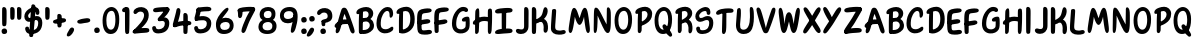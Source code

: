 SplineFontDB: 3.2
FontName: ArchitunMedium
FullName: Architun Medium
FamilyName: Architun
Weight: Medium
Copyright: Copyright (c) 2022, Sayhone
UComments: "2022-8-16: Created with FontForge (http://fontforge.org)"
Version: 001.000
ItalicAngle: 0
UnderlinePosition: -100
UnderlineWidth: 50
Ascent: 800
Descent: 200
InvalidEm: 0
LayerCount: 2
Layer: 0 0 "Back" 1
Layer: 1 0 "Fore" 0
XUID: [1021 501 -1863293109 2110]
OS2Version: 0
OS2_WeightWidthSlopeOnly: 0
OS2_UseTypoMetrics: 1
CreationTime: 1660707410
ModificationTime: 1660757918
OS2TypoAscent: 0
OS2TypoAOffset: 1
OS2TypoDescent: 0
OS2TypoDOffset: 1
OS2TypoLinegap: 0
OS2WinAscent: 0
OS2WinAOffset: 1
OS2WinDescent: 0
OS2WinDOffset: 1
HheadAscent: 0
HheadAOffset: 1
HheadDescent: 0
HheadDOffset: 1
OS2Vendor: 'PfEd'
Lookup: 1 0 0 "'ss01' Style Set 1 in Latin lookup 0" { "'ss01' Style Set 1 in Latin lookup 0-1"  } ['ss01' ('DFLT' <'dflt' > 'latn' <'dflt' > ) ]
Lookup: 1 0 0 "'ss02' Style Set 2 in Latin lookup 1" { "'ss02' Style Set 2 in Latin lookup 1-1"  } ['ss02' ('DFLT' <'dflt' > 'latn' <'dflt' > ) ]
Lookup: 1 0 0 "'ss03' Style Set 3 in Latin lookup 2" { "'ss03' Style Set 3 in Latin lookup 2-1"  } ['ss03' ('DFLT' <'dflt' > 'latn' <'dflt' > ) ]
Lookup: 1 0 0 "'ss04' Style Set 4 in Latin lookup 3" { "'ss04' Style Set 4 in Latin lookup 3-1"  } ['ss04' ('DFLT' <'dflt' > 'latn' <'dflt' > ) ]
MarkAttachClasses: 1
DEI: 91125
Encoding: ISO8859-1
UnicodeInterp: none
NameList: AGL For New Fonts
DisplaySize: -48
AntiAlias: 1
FitToEm: 0
WinInfo: 27 27 9
BeginPrivate: 0
EndPrivate
BeginChars: 260 78

StartChar: H
Encoding: 72 72 0
Width: 542
Flags: HW
LayerCount: 2
Fore
SplineSet
87.80078125 586 m 0
 105.801757812 630 140.634765625 663.166015625 167.80078125 636 c 0
 188.80078125 615 181.80078125 436 181.80078125 362 c 0
 181.80078125 288 172.80078125 133.602539062 172.80078125 120 c 0
 172.80078125 92 168.94140625 52.5390625 159.80078125 37 c 0
 149.80078125 20 135.80078125 0 107.80078125 0 c 0
 87.357421875 0 77.80078125 21 77.80078125 36 c 0
 77.80078125 148.040039062 75.6396484375 238.249023438 77.2099609375 312 c 0
 78.87109375 389.982421875 79.337890625 565.314453125 87.80078125 586 c 0
44.80078125 332 m 0
 124.551757812 409.258789062 220.80078125 437 308.80078125 437 c 0
 396.80078125 437 472.80078125 400 487.80078125 383 c 0
 502.80078125 366 495.80078125 306 468.80078125 300 c 0
 441.80078125 294 426.80078125 325 307.80078125 328 c 0
 188.80078125 331 126.813476562 233.510742188 56.80078125 235 c 0
 9.80078125 236 12.80078125 301 44.80078125 332 c 0
401.80078125 608 m 0
 415.80078125 640 460.634765625 652.166015625 487.80078125 625 c 0
 508.80078125 604 501.80078125 436 501.80078125 362 c 0
 501.80078125 288 492.80078125 147.602539062 492.80078125 134 c 0
 492.80078125 106 490.411132812 68.8310546875 478.80078125 34 c 0
 472.80078125 16 458.7890625 0.6982421875 438.80078125 0 c 0
 419.00390625 -0.69140625 398.80078125 21 397.80078125 54 c 0
 394.80078125 102 397.203125 233.993164062 397.209960938 312 c 0
 397.209960938 390 392.8359375 587.508789062 401.80078125 608 c 0
EndSplineSet
EndChar

StartChar: A
Encoding: 65 65 1
Width: 530
Flags: HW
HStem: 230 115<215.56 319.967>
VStem: 47.0581 93<24.1826 120.494> 419.058 93<7.73221 86.3911>
LayerCount: 2
Fore
SplineSet
39.0576171875 234 m 0
 118.80859375 311.258789062 173.057617188 345 269.057617188 345 c 0
 371.057617188 345 410.057617188 303 425.057617188 286 c 0
 440.057617188 269 455.057617188 208 428.057617188 202 c 0
 401.057617188 196 423.095703125 230 304.057617188 230 c 0
 100.057617188 230 104.057617188 137 51.0576171875 137 c 0
 4.046875 137 7.0576171875 203 39.0576171875 234 c 0
193.057617188 603 m 4
 209.057617188 631 238.057617188 644.850585938 278.057617188 635 c 4
 318.092773438 625.140625 342.057617188 565 386.057617188 449 c 4
 430.057617188 333 504.057617188 122 512.057617188 76 c 4
 520.057617188 30 515.057617188 12 494.057617188 0 c 4
 470.6953125 -13.349609375 443.057617188 -6 419.057617188 34 c 4
 395.057617188 74 336.057617188 285 308.057617188 363 c 4
 280.057617188 441 266.057617188 483 266.057617188 483 c 5
 236.65234375 437.2578125 193.057617188 228 177.057617188 172 c 4
 161.057617188 116 156.057617188 99 140.057617188 59 c 4
 124.057617188 19 91.0576171875 -4 69.0576171875 0 c 4
 47.0576171875 4 34.251953125 31.1591796875 47.0576171875 94 c 4
 65.8271484375 186.104492188 169.829101562 562.349609375 193.057617188 603 c 4
EndSplineSet
EndChar

StartChar: I
Encoding: 73 73 2
Width: 498
Flags: HW
HStem: -4 21G<83.7722 108.772> 617 20G<76.2722 98.2722>
VStem: 46.2722 109<48.3627 617.176>
LayerCount: 2
Fore
SplineSet
26.4638671875 559 m 4
 27.4638671875 615 111.458984375 634.071289062 250.463867188 644 c 4
 404.463867188 655 466.463867188 643 463.463867188 586 c 4
 460.047851562 521.08984375 366.463867188 533 242.463867188 522 c 4
 158.579101562 514.55859375 124.463867188 510 92.4638671875 510 c 4
 54.802734375 510 25.892578125 526.989257812 26.4638671875 559 c 4
26.4638671875 39 m 0
 27.4638671875 95 111.458984375 124.071289062 250.463867188 134 c 0
 404.463867188 145 466.463867188 133 463.463867188 76 c 0
 460.047851562 11.08984375 366.463867188 23 242.463867188 12 c 0
 158.579101562 4.55859375 124.463867188 0 92.4638671875 0 c 0
 54.802734375 0 25.892578125 6.9892578125 26.4638671875 39 c 0
296.272460938 581 m 0
 304.272460938 559 305.272460938 554 305.272460938 492 c 0
 305.272460938 430 304.272460938 430 304.272460938 322 c 0
 304.272460938 213.92578125 301.272460938 85 291.272460938 72 c 0
 281.272460938 59 271.272460938 50 246.272460938 50 c 0
 221.272460938 50 197.272460938 56 195.272460938 104 c 0
 193.272460938 152 190.272460938 573 196.272460938 591 c 0
 202.272460938 609 215.272460938 621 237.272460938 621 c 0
 259.272460938 621 286.180664062 608.751953125 296.272460938 581 c 0
EndSplineSet
EndChar

StartChar: R
Encoding: 82 82 3
Width: 496
Flags: HW
LayerCount: 2
Fore
SplineSet
97.8603515625 610 m 1
 97.8603515625 610 183.860351562 658 279.860351562 658 c 0
 370.860351562 658 455.860351562 604 455.860351562 493 c 0
 455.860351562 428.96875 413.860351562 370 347.860351562 318 c 0
 289.416015625 271.953125 201.860351562 220 167.860351562 245 c 0
 133.860351562 270 149.860351562 312 171.860351562 322 c 0
 193.860351562 332 201.860351562 328 253.860351562 361 c 0
 305.860351562 394 339.860351562 426 339.860351562 473 c 0
 339.860351562 532 302.860351562 552 257.860351562 552 c 0
 184.860351562 552 117.860351562 482 91.8603515625 481 c 0
 65.8603515625 480 31.8603515625 473 33.8603515625 524 c 0
 35.8603515625 575 97.8603515625 610 97.8603515625 610 c 1
103.860351562 499 m 0
 107.860351562 545 117.166992188 622.346679688 179.860351562 591 c 0
 205.860351562 578 198.737304688 450.609375 196.8125 331 c 0
 194.874023438 210.490234375 193.868164062 78.052734375 191.860351562 64 c 0
 187.860351562 36 169.860351562 4 143.860351562 0 c 0
 117.860351562 -4 95.8603515625 19 95.8603515625 53 c 0
 95.8603515625 101.041992188 94.271484375 268.987304688 95.8603515625 327 c 0
 97.8603515625 400 99.8603515625 453 103.860351562 499 c 0
350.860351562 344 m 0
 409.860351562 317 453.264648438 270.333984375 460.91015625 160.485351562 c 0
 466.860351562 75 452.48828125 19.7236328125 419.874023438 -0.923828125 c 0
 392.982421875 -17.9482421875 353.44140625 -0.47265625 360.998046875 70.62109375 c 0
 369.860351562 154 351.860351562 248 288.860351562 267 c 0
 225.860351562 286 236.860351562 316 261.860351562 334 c 0
 297.350585938 359.552734375 322.322265625 357.059570312 350.860351562 344 c 0
EndSplineSet
EndChar

StartChar: C
Encoding: 67 67 4
Width: 496
Flags: HW
LayerCount: 2
Fore
SplineSet
364.19140625 430 m 0
 362.885742188 406.499023438 371.98046875 380.438476562 391.19140625 380 c 0
 409.297851562 379.586914062 455.19140625 400 453.19140625 494 c 0
 451.19140625 588 401.19140625 648 317.19140625 648 c 0
 255.0625 648 184.984375 615.142578125 123.19140625 525 c 0
 73.8349609375 453 39.8349609375 365 37.19140625 242 c 0
 33.265625 59.33984375 143.19140625 -4 237.19140625 -10 c 0
 331.19140625 -16 439.19140625 34 454.19140625 89 c 0
 474.741210938 164.350585938 423.19140625 166 395.19140625 144 c 0
 367.19140625 122 319.19140625 88 255.19140625 92 c 0
 191.19140625 96 136.102539062 117.103515625 144.19140625 259 c 0
 149.834960938 358 168.5546875 400.93359375 194.19140625 452 c 0
 229.834960938 523 271.22265625 548.333007812 305.19140625 550 c 0
 350.530273438 552.224609375 368.19140625 502 364.19140625 430 c 0
EndSplineSet
Substitution2: "'ss01' Style Set 1 in Latin lookup 0-1" C.ss01
EndChar

StartChar: N
Encoding: 78 78 5
Width: 514
Flags: HW
LayerCount: 2
Fore
SplineSet
95.1787109375 635 m 5
 38.1787109375 626 50.1787109375 536 43.1787109375 160 c 4
 40.755859375 29.8837890625 47.1787109375 0 77.1787109375 0 c 4
 107.178710938 0 125.15234375 40.767578125 132.178710938 150 c 4
 143.178710938 321 140.178710938 437 140.178710938 437 c 5
 140.178710938 437 200.025390625 302.3359375 264.178710938 162 c 4
 296.178710938 92 339.178710938 0 393.178710938 0 c 4
 447.178710938 0 473.178710938 69 471.178710938 350 c 4
 470.295898438 473.997070312 477.178710938 579 438.178710938 624 c 4
 405.748046875 661.419921875 371.178710938 639 371.178710938 599 c 4
 371.178710938 559 365.178710938 215 365.178710938 215 c 5
 365.178710938 215 294.653320312 348.8828125 267.178710938 405 c 4
 173.178710938 597 136.178710938 638 95.1787109375 635 c 5
EndSplineSet
EndChar

StartChar: U
Encoding: 85 85 6
Width: 497
Flags: HW
LayerCount: 2
Fore
SplineSet
54.509765625 591 m 0
 57.6064453125 624.591796875 87.509765625 636 104.509765625 636 c 0
 115.911132812 636 142.978515625 631.911132812 146.509765625 562 c 0
 156.509765625 364 112.509765625 247 132.509765625 152 c 0
 140.533203125 113.88671875 176.676757812 98.208984375 213.509765625 98 c 0
 326.4375 97.3603515625 373.509765625 230 373.509765625 396 c 0
 373.509765625 512 371.509765625 494 369.509765625 566 c 0
 367.509765625 638 384.509765625 644 408.509765625 644 c 0
 432.509765625 644 464.509765625 628 470.509765625 494 c 0
 476.509765625 360 472.509765625 224 425.509765625 117 c 0
 390.614257812 37.556640625 320.509765625 -10 214.509765625 -10 c 0
 68.509765625 -10 15.509765625 110 25.509765625 236 c 0
 35.509765625 362 41.509765625 450 54.509765625 591 c 0
EndSplineSet
EndChar

StartChar: T
Encoding: 84 84 7
Width: 490
Flags: HW
LayerCount: 2
Fore
SplineSet
276.000976562 577 m 0
 284.000976562 555 285.000976562 530 285.000976562 468 c 0
 285.000976562 406 284.000976562 420 284.000976562 312 c 0
 284.000976562 203.92578125 283.452148438 105 269.452148438 55 c 0
 260.92578125 24.548828125 241.452148438 0 216.452148438 0 c 0
 191.452148438 0 175.452148438 18 175.000976562 50 c 0
 174.323242188 98.037109375 185.000976562 569 191.000976562 587 c 0
 197.000976562 605 215.000976562 617 237.000976562 617 c 0
 259.000976562 617 265.909179688 604.751953125 276.000976562 577 c 0
26.4521484375 524 m 4
 27.4521484375 580 111.447265625 629.071289062 250.452148438 639 c 4
 404.452148438 650 466.452148438 638 463.452148438 581 c 4
 460.036132812 516.08984375 366.452148438 538 242.452148438 527 c 4
 158.567382812 519.55859375 124.73828125 492.458984375 92.4521484375 485 c 4
 55.7578125 476.522460938 25.880859375 491.989257812 26.4521484375 524 c 4
EndSplineSet
EndChar

StartChar: G
Encoding: 71 71 8
Width: 542
Flags: HW
LayerCount: 2
Fore
SplineSet
337.868164062 549 m 4
 295.868164062 552 241.513671875 523.209960938 206.1875 452 c 4
 180.793945312 400.8125 161.831054688 358 156.1875 259 c 0
 148.098632812 117.103515625 203.1875 96 267.1875 92 c 0
 306.029296875 89.572265625 358.868164062 105 383.868164062 148 c 0
 391.97265625 161.939453125 393.53125 243.616210938 392.868164062 292 c 1
 392.868164062 292 369.930664062 286.298828125 341.868164062 287 c 0
 301.868164062 288 296.053710938 312.09375 298.868164062 333 c 0
 305.868164062 385 389.868164062 411 434.868164062 410 c 0
 479.868164062 409 488.868164062 391 491.868164062 300 c 0
 494.868164062 209 492.868164062 136 466.1875 89 c 0
 427.8359375 21.44140625 343.1875 -16 249.1875 -10 c 0
 155.1875 -4 45.26171875 59.33984375 49.1875 242 c 0
 51.8310546875 365 85.8310546875 453 135.1875 525 c 4
 196.98046875 615.142578125 263.739257812 654 325.868164062 654 c 4
 409.868164062 654 444.868164062 616 450.868164062 584 c 4
 456.868164062 552 437.868164062 526 401.868164062 526 c 4
 368.807617188 526 372.793945312 546.504882812 337.868164062 549 c 4
EndSplineSet
EndChar

StartChar: C.ss01
Encoding: 256 -1 9
Width: 537
Flags: HW
LayerCount: 2
Fore
SplineSet
325.873046875 549 m 0
 283.873046875 552 229.517578125 523.209960938 194.192382812 452 c 0
 168.798828125 400.8125 149.8359375 358 144.192382812 259 c 0
 136.103515625 117.103515625 191.192382812 96 255.192382812 92 c 4
 319.192382812 88 367.192382812 122 395.192382812 144 c 4
 423.192382812 166 474.7421875 164.350585938 454.192382812 89 c 4
 439.192382812 34 331.192382812 -16 237.192382812 -10 c 4
 143.192382812 -4 33.2666015625 59.33984375 37.1923828125 242 c 0
 39.8359375 365 73.8359375 453 123.192382812 525 c 0
 184.985351562 615.142578125 251.744140625 654 313.873046875 654 c 0
 397.873046875 654 432.873046875 616 438.873046875 584 c 0
 444.873046875 552 425.873046875 526 389.873046875 526 c 0
 356.8125 526 360.798828125 546.504882812 325.873046875 549 c 0
EndSplineSet
EndChar

StartChar: D
Encoding: 68 68 10
Width: 530
Flags: HW
LayerCount: 2
Fore
SplineSet
107.217773438 499 m 0
 111.217773438 545 120.524414062 622.346679688 183.217773438 591 c 0
 209.217773438 578 202.094726562 530.609375 200.169921875 411 c 0
 198.231445312 290.490234375 197.225585938 78.052734375 195.217773438 64 c 0
 191.217773438 36 173.217773438 4 147.217773438 0 c 0
 121.217773438 -4 99.2177734375 19 99.2177734375 53 c 0
 99.2177734375 101.041992188 97.62890625 268.987304688 99.2177734375 327 c 0
 101.217773438 400 103.217773438 453 107.217773438 499 c 0
492.866210938 351 m 0
 492.866210938 214.092773438 463.3984375 149.072265625 400.866210938 83 c 0
 347.866210938 27 263.543945312 -10.23828125 193.857421875 -10 c 0
 155.08984375 -9.8671875 132.977539062 -3.4931640625 118.857421875 8 c 0
 79.2744140625 40.220703125 143.841796875 88.599609375 169.857421875 89 c 0
 234.857421875 90 276.299804688 109.546875 310 141 c 0
 355 183 382.866210938 247.44921875 382.866210938 353 c 0
 382.866210938 499 336.217773438 552 261.217773438 552 c 0
 188.217773438 552 121.217773438 482 95.2177734375 481 c 0
 69.2177734375 480 35.2177734375 473 37.2177734375 524 c 0
 39.2177734375 575 101.217773438 610 101.217773438 610 c 1
 101.217773438 610 187.217773438 658 283.217773438 658 c 0
 404.217773438 658 492.866210938 553 492.866210938 351 c 0
EndSplineSet
EndChar

StartChar: S
Encoding: 83 83 11
Width: 516
Flags: HW
LayerCount: 2
Fore
SplineSet
272.5 555 m 0
 205.5 555 128.5 491 128.5 440 c 0
 128.5 409.74609375 146.37890625 393 172.5 393 c 0
 239.5 393 244.5 435 342.5 435 c 4
 450.5 435 482.5 348.10546875 482.5 272 c 4
 482.5 190 460.815429688 0.109375 216.5 -10 c 4
 71.5 -16 54.5 89 54.5 126 c 4
 54.5 150.819335938 74.9921875 174 106 174 c 4
 133 174 147.5 162 149.5 132 c 4
 151.777214118 97.8417882326 162.498046875 82.923828125 220.5 84 c 4
 350.703125 86.4169921875 380.5 182 380.5 260 c 4
 380.5 308 363.5 336 323.5 336 c 4
 259.462890625 336 238.5 297 150.5 297 c 0
 82.5 297 33.5 357 33.5 427 c 0
 33.5 577 220.5 655 286.5 655 c 0
 352.5 655 408 617 410 534 c 0
 411.112304688 487.83984375 396.5 465 360.5 465 c 0
 344.5 465 320 476 319 502 c 0
 317.380723287 544.101194542 305.560546875 555 272.5 555 c 0
EndSplineSet
Substitution2: "'ss04' Style Set 4 in Latin lookup 3-1" S.ss04
EndChar

StartChar: P
Encoding: 80 80 12
Width: 487
Flags: HW
LayerCount: 2
Fore
SplineSet
96.5419921875 610 m 1
 96.5419921875 610 182.541992188 658 278.541992188 658 c 0
 369.541992188 658 454.541992188 594 454.541992188 483 c 0
 454.541992188 358.96875 388.541992188 293 322.272460938 248.44140625 c 0
 260.52734375 206.924804688 172.48828125 166.329101562 139.509765625 192.662109375 c 0
 106.532226562 218.995117188 124.190429688 260.32421875 146.5703125 269.44140625 c 0
 168.951171875 278.55859375 176.786132812 274.243164062 230.057617188 305.147460938 c 0
 283.329101562 336.052734375 338.541992188 396 338.541992188 463 c 0
 338.541992188 522 301.541992188 552 256.541992188 552 c 0
 183.541992188 552 116.541992188 482 90.5419921875 481 c 0
 64.5419921875 480 30.5419921875 473 32.5419921875 524 c 0
 34.5419921875 575 96.5419921875 610 96.5419921875 610 c 1
102.541992188 499 m 0
 106.541992188 545 115.848632812 622.346679688 178.541992188 591 c 0
 204.541992188 578 197.418945312 450.609375 195.494140625 331 c 0
 193.555664062 210.490234375 192.549804688 78.052734375 190.541992188 64 c 0
 186.541992188 36 168.541992188 4 142.541992188 0 c 0
 116.541992188 -4 94.5419921875 19 94.5419921875 53 c 0
 94.5419921875 101.041992188 92.953125 268.987304688 94.5419921875 327 c 0
 96.5419921875 400 98.5419921875 453 102.541992188 499 c 0
EndSplineSet
EndChar

StartChar: L
Encoding: 76 76 13
Width: 419
Flags: HW
HStem: 0 91<225.045 414.086>
VStem: 23.9651 106<113.444 403.92>
LayerCount: 2
Fore
SplineSet
51.96484375 596 m 0
 53.96484375 628 153.96484375 651.1171875 153.96484375 583 c 0
 153.96484375 538 145.068359375 417.250976562 135.96484375 287 c 0
 132.78125 241.46484375 129.96484375 214.299804688 129.96484375 176 c 0
 129.96484375 120 151.028320312 100.284179688 191.96484375 91 c 0
 288.96484375 69 314.21484375 112.278320312 361.96484375 96 c 0
 405.96484375 81 409.732421875 18.4365234375 351.96484375 0 c 0
 304.96484375 -15 267.96484375 -16 221.96484375 -16 c 0
 105.96484375 -16 26.2333984375 36.005859375 23.96484375 136 c 0
 21.6845703125 236.484375 50.4560546875 571.860351562 51.96484375 596 c 0
EndSplineSet
EndChar

StartChar: O
Encoding: 79 79 14
Width: 516
Flags: HW
LayerCount: 2
Fore
SplineSet
276.0703125 542 m 4
 199.043945312 539.772460938 136.1875 476.0234375 134.0703125 319.490234375 c 0
 132.22265625 182.869140625 184.0703125 98.26953125 258.0703125 98.26953125 c 4
 322.0703125 98.26953125 381.94921875 163.357421875 380.0703125 341 c 0
 378.826171875 458.604492188 342.033203125 543.907226562 276.0703125 542 c 4
271.0703125 638 m 4
 359.0703125 638 477.0703125 561 477.0703125 349 c 0
 477.0703125 82.796875 376.0703125 -10 248.0703125 -10 c 4
 110.0703125 -10 35.2236328125 127.997070312 39.0703125 326 c 0
 43.3037109375 543.874023438 177.0703125 638 271.0703125 638 c 4
EndSplineSet
EndChar

StartChar: B
Encoding: 66 66 15
Width: 509
Flags: HW
LayerCount: 2
Fore
SplineSet
98.2177734375 610 m 5
 98.2177734375 610 184.217773438 658 280.217773438 658 c 4
 371.217773438 658 456.217773438 604 456.217773438 493 c 4
 456.217773438 428.96875 409.123046875 377.171875 371.857421875 353 c 4
 334.857421875 329 202.217773438 300 168.217773438 325 c 4
 134.217773438 350 137.857421875 361 159.857421875 371 c 4
 181.857421875 381 226.857421875 343 278.857421875 376 c 4
 330.857421875 409 340.217773438 446 340.217773438 473 c 4
 340.217773438 532 303.217773438 552 258.217773438 552 c 4
 185.217773438 552 118.217773438 482 92.2177734375 481 c 4
 66.2177734375 480 32.2177734375 473 34.2177734375 524 c 4
 36.2177734375 575 98.2177734375 610 98.2177734375 610 c 5
104.217773438 499 m 4
 108.217773438 545 117.524414062 622.346679688 180.217773438 591 c 4
 206.217773438 578 199.094726562 530.609375 197.169921875 411 c 4
 195.231445312 290.490234375 194.225585938 78.052734375 192.217773438 64 c 4
 188.217773438 36 170.217773438 4 144.217773438 0 c 4
 118.217773438 -4 96.2177734375 19 96.2177734375 53 c 4
 96.2177734375 101.041992188 94.62890625 268.987304688 96.2177734375 327 c 4
 98.2177734375 400 100.217773438 453 104.217773438 499 c 4
438.857421875 92 m 4
 372.34375 14.9765625 280.543945312 -10.2392578125 210.857421875 -10 c 4
 172.08984375 -9.8671875 129.977539062 -3.4931640625 115.857421875 8 c 4
 76.2744140625 40.220703125 140.841796875 88.599609375 166.857421875 89 c 4
 231.857421875 90 313.52734375 86.0234375 353.857421875 151 c 4
 371.857421875 180 384.21484375 237.911132812 340.041992188 277.022460938 c 4
 304.852539062 308.1796875 267.44140625 304.577148438 207.857421875 289 c 4
 181.537109375 282.119140625 170.857421875 274 152.857421875 270 c 4
 129.267578125 264.7578125 108.036132812 275.970703125 111.857421875 318 c 4
 115.678710938 360.028320312 156.078125 372.532226562 229.296875 385.763671875 c 4
 311.981445312 400.706054688 341.041015625 392.263671875 406.857421875 346 c 4
 481.73046875 293.372070312 498.315429688 160.852539062 438.857421875 92 c 4
EndSplineSet
EndChar

StartChar: E
Encoding: 69 69 16
Width: 427
Flags: HW
HStem: 0 91<230.163 419.204>
VStem: 29.0828 106<113.444 403.92>
LayerCount: 2
Fore
SplineSet
218.118164062 364 m 4
 263.662109375 370.461914062 292.118164062 376 327.118164062 363 c 4
 365.104492188 348.890625 365.63671875 296.362304688 338.118164062 280 c 4
 301.118164062 258 277.133789062 258.817382812 206.977539062 248.86328125 c 4
 161.43359375 242.401367188 124.715820312 228.528320312 76.0185546875 236.44140625 c 4
 18.5634765625 245.778320312 22.6005859375 304.2109375 52.6318359375 320.084960938 c 4
 97.232421875 343.66015625 147.961914062 354.045898438 218.118164062 364 c 4
145.626953125 437.416992188 m 0
 142.568359375 392.509765625 140.684570312 361.99609375 139.546875 289.873046875 c 0
 138.827148438 244.232421875 137.479492188 196.955078125 139.546875 158.7109375 c 0
 142.569335938 102.79296875 155.163085938 88.8173828125 197.083007812 91 c 0
 293.118164062 96 319.333007812 112.278320312 367.083007812 96 c 0
 411.083007812 81 414.850585938 18.4365234375 357.083007812 0 c 0
 310.083007812 -15 263.083007812 -16 217.083007812 -16 c 0
 101.083007812 -16 43.5234375 13.322265625 35.8603515625 113.047851562 c 0
 30.8359375 178.438476562 17.89453125 393.428710938 36.208984375 498.571289062 c 0
 52.88671875 594.314453125 101.409179688 617.840820312 216.258789062 634.13671875 c 0
 261.802734375 640.598632812 298.520507812 644.471679688 347.217773438 636.55859375 c 0
 404.672851562 627.221679688 400.635742188 568.7890625 370.604492188 552.915039062 c 0
 326.00390625 529.33984375 275.118164062 530 205.118164062 519 c 0
 163.650390625 512.483398438 149.71875 497.484375 145.626953125 437.416992188 c 0
EndSplineSet
EndChar

StartChar: F
Encoding: 70 70 17
Width: 427
Flags: HW
HStem: 0 91<233.336 422.377>
VStem: 32.2559 106<113.444 403.92>
LayerCount: 2
Fore
SplineSet
221.291015625 330 m 0
 266.834960938 336.461914062 295.291015625 346 330.291015625 333 c 0
 368.27734375 318.890625 368.809570312 266.362304688 341.291015625 250 c 0
 304.291015625 228 280.306640625 224.817382812 210.150390625 214.86328125 c 0
 164.606445312 208.401367188 127.888671875 198.528320312 79.19140625 206.44140625 c 0
 21.736328125 215.778320312 25.7734375 274.2109375 55.8046875 290.084960938 c 0
 100.405273438 313.66015625 151.134765625 320.045898438 221.291015625 330 c 0
142.291015625 155 m 0
 142.291015625 84.4130859375 143.291015625 47 139.14453125 32.0478515625 c 0
 132.794921875 9.1533203125 116.14453125 0.0478515625 91.14453125 0.0478515625 c 0
 66.14453125 0.0478515625 43.111328125 6.09765625 40.14453125 54.0478515625 c 0
 38.291015625 84 22.58984375 394.631835938 39.3818359375 498.571289062 c 0
 54.880859375 594.512695312 99.58203125 617.840820312 214.431640625 634.13671875 c 0
 259.975585938 640.598632812 301.693359375 642.471679688 350.390625 634.55859375 c 0
 407.845703125 625.221679688 403.80859375 566.7890625 373.77734375 550.915039062 c 0
 329.176757812 527.33984375 273.291015625 530 203.291015625 519 c 0
 161.823242188 512.483398438 152.891601562 497.484375 148.799804688 437.416992188 c 0
 145.741210938 392.509765625 143.857421875 361.99609375 142.719726562 289.873046875 c 0
 142 244.232421875 142.291015625 190 142.291015625 155 c 0
EndSplineSet
EndChar

StartChar: J
Encoding: 74 74 18
Width: 412
Flags: HW
HStem: -4 21G<283.183 308.183> 617 20G<275.683 297.683>
VStem: 245.683 109<48.3627 617.176>
LayerCount: 2
Fore
SplineSet
362.411132812 184 m 0
 358.411132812 61 275.540039062 0 173.411132812 0 c 0
 89.4111328125 0 54.4111328125 38 48.4111328125 70 c 0
 42.4111328125 102 61.4111328125 128 97.4111328125 128 c 0
 130.471679688 128 136.485351562 117.495117188 171.411132812 115 c 0
 213.411132812 111.999023438 252.950195312 113.776367188 252.950195312 193.267578125 c 0
 251.810546875 353.962890625 251.55078125 598.6015625 255.68359375 611 c 0
 261.68359375 629 274.68359375 641 296.68359375 641 c 0
 318.68359375 641 345.591796875 628.751953125 355.68359375 601 c 0
 363.68359375 579 364.68359375 554 364.68359375 492 c 0
 364.68359375 430 363.68359375 430 363.68359375 322 c 0
 363.68359375 283.435546875 363.356445312 229.849609375 362.411132812 184 c 0
EndSplineSet
EndChar

StartChar: K
Encoding: 75 75 19
Width: 496
Flags: HW
HStem: -4 21G<76.5468 101.547> 617 20G<69.0468 91.0468>
VStem: 39.0468 109<48.3627 617.176>
LayerCount: 2
Fore
SplineSet
149.046875 597 m 0
 157.046875 575 158.046875 550 158.046875 488 c 0
 158.046875 426 157.046875 430 157.046875 322 c 0
 157.046875 213.92578125 154.046875 35 144.046875 22 c 0
 134.046875 9 124.046875 0 99.046875 0 c 0
 74.046875 0 50.046875 6 48.046875 54 c 0
 46.046875 102 43.046875 589 49.046875 607 c 0
 55.046875 625 68.046875 637 90.046875 637 c 0
 112.046875 637 138.955078125 624.751953125 149.046875 597 c 0
441.245117188 520.490234375 m 0
 435.412109375 447.23046875 395.541015625 373.959960938 323.719726562 316.240234375 c 0
 260.12109375 265.127929688 164.842773438 207.459960938 127.84375 235.209960938 c 0
 90.845703125 262.959960938 108.256835938 309.580078125 132.197265625 320.6796875 c 0
 156.137695312 331.780273438 164.842773438 327.33984375 221.428710938 363.969726562 c 0
 278.015625 400.599609375 300.26953125 431.690429688 319.856445312 513.830078125 c 0
 334.360351562 574.65234375 345.319335938 647.322265625 398.413085938 629.26953125 c 0
 418.000976562 622.610351562 447.272460938 596.19140625 441.245117188 520.490234375 c 0
339.134765625 344 m 0
 398.134765625 317 441.5390625 270.333984375 449.184570312 160.485351562 c 0
 455.134765625 75 440.762695312 19.7236328125 408.1484375 -0.923828125 c 0
 381.256835938 -17.9482421875 331.715820312 -0.47265625 339.272460938 70.62109375 c 0
 348.134765625 154 340.134765625 248 277.134765625 267 c 0
 214.134765625 286 225.134765625 316 250.134765625 334 c 0
 285.625 359.552734375 310.596679688 357.059570312 339.134765625 344 c 0
EndSplineSet
EndChar

StartChar: M
Encoding: 77 77 20
Width: 614
Flags: HW
LayerCount: 2
Fore
SplineSet
313.809570312 371.92578125 m 5
 345.19921875 453.26953125 381.612304688 642.481445312 449.838867188 630.268554688 c 4
 507.416015625 616.783203125 524.124023438 538.03125 567.521484375 164.478515625 c 4
 582.5390625 35.2099609375 559.135742188 2.90625 529.27734375 0 c 0
 499.41796875 -2.9072265625 477.579101562 35.927734375 460.002929688 143.96484375 c 4
 432.486328125 313.094726562 426.171875 408.93359375 426.171875 408.93359375 c 5
 426.171875 408.93359375 382.27734375 202 314.27734375 202 c 4
 246.27734375 202 196.510742188 408.2578125 196.510742188 408.2578125 c 5
 196.510742188 408.2578125 187.583007812 310.334960938 155.458007812 142.01953125 c 4
 134.936523438 34.501953125 112.045898438 -3.7216796875 82.27734375 0 c 0
 52.5087890625 3.720703125 29.99609375 36.6513671875 48.5400390625 165.461914062 c 4
 102.123046875 537.690429688 121.223632812 626.002929688 178.900390625 627.86328125 c 4
 245.614257812 629.927734375 281.583007812 450.666015625 313.809570312 371.92578125 c 5
EndSplineSet
EndChar

StartChar: Q
Encoding: 81 81 21
Width: 516
Flags: HW
LayerCount: 2
Fore
SplineSet
298 57 m 0
 271.671875 94.720703125 241.099609375 136.067382812 236.897460938 173.166015625 c 0
 232.336914062 213.430664062 278.966796875 237.62109375 305.990234375 220.454101562 c 0
 342.325195312 197.372070312 365.209960938 157.146484375 405.764648438 99.041015625 c 0
 432.091796875 61.3203125 461.047851562 34.8203125 475.97265625 -12.2041015625 c 0
 493.581054688 -67.685546875 439.620117188 -90.4638671875 411.897460938 -70.833984375 c 0
 370.725585938 -41.681640625 338.555664062 -1.10546875 298 57 c 0
276.0703125 542 m 0
 199.043945312 539.772460938 136.1875 476.0234375 134.0703125 319.490234375 c 0
 132.22265625 182.869140625 184.0703125 98.26953125 258.0703125 98.26953125 c 0
 322.0703125 98.26953125 381.94921875 163.357421875 380.0703125 341 c 0
 378.826171875 458.604492188 342.033203125 543.907226562 276.0703125 542 c 0
271.0703125 638 m 0
 359.0703125 638 477.0703125 561 477.0703125 349 c 0
 477.0703125 82.796875 376.0703125 -10 248.0703125 -10 c 0
 110.0703125 -10 35.2236328125 127.997070312 39.0703125 326 c 0
 43.3037109375 543.874023438 177.0703125 638 271.0703125 638 c 0
EndSplineSet
EndChar

StartChar: V
Encoding: 86 86 22
Width: 549
Flags: HW
LayerCount: 2
Fore
SplineSet
329.584960938 29.05859375 m 0
 313.584960938 1.05859375 284.584960938 -12.7919921875 244.584960938 -2.94140625 c 0
 204.549804688 6.91796875 190.584960938 67.05859375 146.584960938 183.05859375 c 0
 102.584960938 299.05859375 48.5849609375 510.05859375 40.5849609375 556.05859375 c 0
 32.5849609375 602.05859375 37.5849609375 620.05859375 58.5849609375 632.05859375 c 0
 81.947265625 645.408203125 109.584960938 638.05859375 133.584960938 598.05859375 c 0
 157.584960938 558.05859375 213.013671875 354 234.584960938 269.05859375 c 0
 254.983398438 188.735351562 272.013671875 125 272.013671875 125 c 1
 282.442382812 181.94140625 353.013671875 408 371.584960938 460.05859375 c 0
 391.153320312 514.913085938 401.013671875 547 417.013671875 587 c 0
 433.013671875 627 457.013671875 637 479.013671875 633 c 0
 501.013671875 629 518.013671875 606 510.013671875 552 c 0
 493.908203125 443.287109375 352.813476562 69.708984375 329.584960938 29.05859375 c 0
EndSplineSet
EndChar

StartChar: W
Encoding: 87 87 23
Width: 614
Flags: HW
LayerCount: 2
Fore
SplineSet
300.190429688 288.662109375 m 1
 265.000976562 151 240.000976562 0.0458984375 174.161132812 0.3193359375 c 0
 105.026367188 0.6064453125 89.8759765625 92.556640625 46.478515625 466.109375 c 0
 31.4609375 595.377929688 54.8642578125 627.681640625 84.72265625 630.587890625 c 0
 114.58203125 633.495117188 136.420898438 594.66015625 153.997070312 486.623046875 c 0
 181.513671875 317.493164062 187.828125 221.654296875 187.828125 221.654296875 c 1
 187.828125 221.654296875 199.76171875 321.211914062 207.000976562 364 c 0
 220.875 446.004882812 241.895507812 518.587890625 299.72265625 518.587890625 c 0
 355.345703125 518.587890625 376.720703125 437.215820312 393.000976562 356 c 0
 402.477539062 308.725585938 417.489257812 222.330078125 417.489257812 222.330078125 c 1
 417.489257812 222.330078125 426.416992188 320.252929688 458.541992188 488.568359375 c 0
 479.063476562 596.0859375 501.954101562 634.309570312 531.72265625 630.587890625 c 0
 561.491210938 626.8671875 584.001953125 593.936523438 565.459960938 465.125976562 c 0
 511.876953125 92.8974609375 482.677734375 1.8603515625 415.000976562 0 c 0
 348.280273438 -1.833984375 325.000976562 171 300.190429688 288.662109375 c 1
EndSplineSet
EndChar

StartChar: X
Encoding: 88 88 24
Width: 495
Flags: HW
LayerCount: 2
Fore
SplineSet
452.41796875 538.05859375 m 4
 429.41796875 492.05859375 338.646484375 343.19140625 297.998046875 270.971679688 c 4
 255.012695312 194.600585938 154.524414062 53.26171875 123.181640625 18.712890625 c 4
 91.8388671875 -15.8349609375 63.2978515625 -17.6513671875 42.9892578125 0 c 4
 24.734375 15.8671875 23.3427734375 34.49609375 40.1640625 78.0517578125 c 4
 56.9853515625 121.606445312 160.40234375 274.15234375 225.831054688 379.5625 c 4
 290.834960938 484.288085938 369.41796875 665.05859375 434.41796875 642.05859375 c 4
 463.08984375 631.913085938 480.424804688 594.073242188 452.41796875 538.05859375 c 4
452.41796875 104 m 0
 480.424804688 47.9853515625 463.08984375 10.1455078125 434.41796875 0 c 0
 369.41796875 -23 290.834960938 141.770507812 225.831054688 246.49609375 c 0
 160.40234375 351.90625 66.9853515625 510.452148438 50.1640625 554.006835938 c 0
 33.3427734375 597.5625 34.734375 616.19140625 52.9892578125 632.05859375 c 0
 73.2978515625 649.709960938 101.838867188 647.893554688 133.181640625 613.345703125 c 0
 164.525390625 578.796875 255.012695312 431.458007812 297.998046875 355.086914062 c 0
 338.646484375 282.8671875 429.41796875 150 452.41796875 104 c 0
EndSplineSet
EndChar

StartChar: Y
Encoding: 89 89 25
Width: 509
Flags: HW
LayerCount: 2
Fore
SplineSet
266.765625 344.936523438 m 28
 277.868164062 316.8203125 276.928710938 281.677734375 257.408203125 267.396484375 c 4
 235.69140625 251.509765625 196.447265625 265.716796875 179.06640625 292.764648438 c 28
 103.047851562 408.045898438 49.587890625 519.118164062 36.4765625 563.9296875 c 4
 23.365234375 608.741210938 26.3125 627.188476562 45.833984375 641.469726562 c 4
 67.5498046875 657.356445312 95.8388671875 653.154296875 124.17578125 616.1015625 c 4
 152.51171875 579.046875 224.412109375 456.79296875 266.765625 344.936523438 c 28
465.126953125 538.05859375 m 0
 441.106445312 492.05859375 347.034179688 343.19140625 304.784179688 270.971679688 c 0
 260.106445312 194.600585938 156.484375 53.26171875 124.375 18.712890625 c 0
 92.2666015625 -15.8349609375 63.6845703125 -17.6513671875 43.767578125 0 c 0
 25.865234375 15.8671875 24.88671875 34.49609375 42.673828125 78.0517578125 c 0
 60.4599609375 121.606445312 167.260742188 274.15234375 235.026367188 379.5625 c 0
 302.3515625 484.288085938 384.943359375 665.05859375 449.43359375 642.05859375 c 0
 477.880859375 631.913085938 494.375976562 594.073242188 465.126953125 538.05859375 c 0
EndSplineSet
EndChar

StartChar: Z
Encoding: 90 90 26
Width: 549
Flags: HW
LayerCount: 2
Fore
SplineSet
56.4638671875 39 m 0
 57.4638671875 95 141.458984375 124.071289062 280.463867188 134 c 0
 434.463867188 145 496.463867188 133 493.463867188 76 c 0
 490.047851562 11.08984375 396.463867188 23 272.463867188 12 c 0
 188.579101562 4.55859375 154.463867188 0 122.463867188 0 c 0
 84.802734375 0 55.892578125 6.9892578125 56.4638671875 39 c 0
56.4638671875 559 m 4
 57.4638671875 615 141.458984375 634.071289062 280.463867188 644 c 4
 434.463867188 655 496.463867188 643 493.463867188 586 c 4
 490.047851562 521.08984375 396.463867188 533 272.463867188 522 c 4
 188.579101562 514.55859375 154.463867188 510 122.463867188 510 c 4
 84.802734375 510 55.892578125 526.989257812 56.4638671875 559 c 4
485.017578125 538.05859375 m 0
 460.997070312 492.05859375 366.924804688 343.19140625 324.674804688 270.971679688 c 0
 279.997070312 194.600585938 176.375 69.26171875 144.265625 34.712890625 c 0
 112.157226562 0.1650390625 83.5751953125 -1.6513671875 63.658203125 16 c 0
 45.755859375 31.8671875 44.77734375 50.49609375 62.564453125 94.0517578125 c 0
 80.3505859375 137.606445312 187.15234375 274.15234375 254.916992188 379.5625 c 0
 322.2421875 484.288085938 400.973632812 657 465.463867188 634 c 0
 493.911132812 623.854492188 514.267578125 594.073242188 485.017578125 538.05859375 c 0
EndSplineSet
EndChar

StartChar: zero
Encoding: 48 48 27
Width: 496
Flags: HW
LayerCount: 2
Fore
SplineSet
266.0703125 542 m 4
 189.043945312 539.772460938 136.1875 476.0234375 134.0703125 319.490234375 c 0
 132.22265625 182.869140625 174.0703125 98.26953125 248.0703125 98.26953125 c 4
 312.0703125 98.26953125 361.94921875 163.357421875 360.0703125 341 c 0
 358.826171875 458.604492188 332.033203125 543.907226562 266.0703125 542 c 4
261.0703125 638 m 4
 349.0703125 638 457.0703125 561 457.0703125 349 c 0
 457.0703125 82.796875 366.0703125 -10 238.0703125 -10 c 4
 100.0703125 -10 35.2236328125 127.997070312 39.0703125 326 c 0
 43.3037109375 543.874023438 167.0703125 638 261.0703125 638 c 4
EndSplineSet
EndChar

StartChar: one
Encoding: 49 49 28
Width: 265
Flags: HW
HStem: -4 21G<130.772 155.772> 617 20G<123.272 145.272>
VStem: 93.2722 109<48.3627 617.176>
LayerCount: 2
Fore
SplineSet
144.272460938 641 m 1
 144.272460938 641 138.272460938 607 139.272460938 586 c 0
 140.272460938 565 137.5 510 102.272460938 510 c 0
 49 510 26.8583984375 530 27 556 c 0
 27.36328125 622.7421875 106 642 144.272460938 641 c 1
203.272460938 601 m 0
 211.272460938 579 212.272460938 554 212.272460938 492 c 0
 212.272460938 430 211.272460938 430 211.272460938 322 c 0
 211.272460938 213.92578125 208.272460938 35 198.272460938 22 c 0
 188.272460938 9 178.272460938 0 153.272460938 0 c 0
 128.272460938 0 104.272460938 6 102.272460938 54 c 0
 100.272460938 102 97.2724609375 593 103.272460938 611 c 0
 109.272460938 629 122.272460938 641 144.272460938 641 c 0
 166.272460938 641 193.180664062 628.751953125 203.272460938 601 c 0
EndSplineSet
EndChar

StartChar: two
Encoding: 50 50 29
Width: 456
Flags: HW
LayerCount: 2
Fore
SplineSet
16.46875 27 m 0
 17.46875 83 101.463867188 112.071289062 240.46875 122 c 0
 394.46875 133 436.46875 121 433.46875 64 c 0
 430.052734375 -0.91015625 356.46875 11 232.46875 0 c 0
 148.583984375 -7.44140625 114.46875 -12 82.46875 -12 c 0
 44.8076171875 -12 15.8974609375 -5.0107421875 16.46875 27 c 0
103.004882812 7 m 4
 59.0048828125 -31 -20.7705078125 8.2412109375 49.0048828125 78 c 4
 163.245117188 192.212890625 302.004882812 328.490234375 302.004882812 443 c 4
 302.004882812 485.305664062 284.8125 531.509765625 220.8125 535.509765625 c 4
 156.8125 539.509765625 138.8125 505.509765625 110.8125 483.509765625 c 4
 82.8125 461.509765625 21.2626953125 473.159179688 41.8125 548.509765625 c 4
 56.8125 603.509765625 144.8125 653.509765625 238.8125 647.509765625 c 4
 332.8125 641.509765625 418.8125 588.215820312 418.8125 445.509765625 c 4
 418.8125 275 282.3203125 161.864257812 103.004882812 7 c 4
EndSplineSet
EndChar

StartChar: space
Encoding: 32 32 30
Width: 319
Flags: W
LayerCount: 2
EndChar

StartChar: h
Encoding: 104 104 31
Width: 542
Flags: HW
LayerCount: 2
Fore
SplineSet
87.80078125 586 m 0
 105.801757812 630 140.634765625 663.166015625 167.80078125 636 c 0
 188.80078125 615 181.80078125 436 181.80078125 362 c 0
 181.80078125 288 172.80078125 133.602539062 172.80078125 120 c 0
 172.80078125 92 168.94140625 52.5390625 159.80078125 37 c 0
 149.80078125 20 135.80078125 0 107.80078125 0 c 0
 87.357421875 0 77.80078125 21 77.80078125 36 c 0
 77.80078125 148.040039062 75.6396484375 238.249023438 77.2099609375 312 c 0
 78.87109375 389.982421875 79.337890625 565.314453125 87.80078125 586 c 0
44.80078125 332 m 0
 124.551757812 409.258789062 220.80078125 437 308.80078125 437 c 0
 396.80078125 437 472.80078125 400 487.80078125 383 c 0
 502.80078125 366 495.80078125 306 468.80078125 300 c 0
 441.80078125 294 426.80078125 325 307.80078125 328 c 0
 188.80078125 331 126.813476562 233.510742188 56.80078125 235 c 0
 9.80078125 236 12.80078125 301 44.80078125 332 c 0
401.80078125 608 m 0
 415.80078125 640 460.634765625 652.166015625 487.80078125 625 c 0
 508.80078125 604 501.80078125 436 501.80078125 362 c 0
 501.80078125 288 492.80078125 147.602539062 492.80078125 134 c 0
 492.80078125 106 490.411132812 68.8310546875 478.80078125 34 c 0
 472.80078125 16 458.7890625 0.6982421875 438.80078125 0 c 0
 419.00390625 -0.69140625 398.80078125 21 397.80078125 54 c 0
 394.80078125 102 397.203125 233.993164062 397.209960938 312 c 0
 397.209960938 390 392.8359375 587.508789062 401.80078125 608 c 0
EndSplineSet
EndChar

StartChar: three
Encoding: 51 51 32
Width: 549
Flags: HW
LayerCount: 2
Fore
SplineSet
76.4638671875 569 m 0
 77.4638671875 625 141.458984375 634.071289062 280.463867188 644 c 0
 434.463867188 655 486.463867188 643 483.463867188 586 c 0
 480.047851562 521.08984375 396.463867188 543 272.463867188 532 c 0
 188.579101562 524.55859375 174.463867188 520 142.463867188 520 c 0
 104.802734375 520 75.892578125 536.989257812 76.4638671875 569 c 0
475.017578125 538.05859375 m 0
 450.997070312 492.05859375 417.700195312 450.682617188 376 410 c 0
 335 370 304.9453125 351.3203125 268 322 c 0
 231.0546875 292.6796875 221.434632302 290.908417979 204.404296875 311.357421875 c 0
 189.094726562 329.740234375 183.123326196 354.150486944 215.07421875 388.684570312 c 0
 257 434 302 482 330 524 c 0
 399.060546875 627.58984375 390.973622439 656.999970913 455.463867188 634 c 0
 483.911132812 623.854492188 504.267583256 594.073239508 475.017578125 538.05859375 c 0
204.404296875 311.357421875 m 4
 196.65022533 325.074198313 241.741799646 353.283177888 254 360 c 4
 400 440 482.5 348.10546875 482.5 252 c 4
 482.5 137 434 0 216.5 -10 c 4
 71.5290602621 -16.6653305627 54.5 89 54.5 126 c 4
 54.5 150.819335938 74.9921875 174 106 174 c 4
 133 174 147.5 162 149.5 132 c 4
 151.777214118 97.8417882326 202.510749347 92.729046355 220.5 94 c 4
 330.493481808 101.771119505 370.5 162 370.5 240 c 4
 370.5 282.425626242 344.31640625 303.047851562 303 302 c 4
 269.993253981 301.162894997 221 282 204.404296875 311.357421875 c 4
EndSplineSet
EndChar

StartChar: four
Encoding: 52 52 33
Width: 510
Flags: HW
LayerCount: 2
Fore
SplineSet
22 254 m 0
 51.4400528395 362.66972998 103.095229608 548.21266473 109.969726562 599.669921875 c 0
 116.146659771 645.905747215 148.356445312 658.279296875 174.286132812 651.094726562 c 0
 197.595703125 644.63671875 206.873046875 628.421875 210.44921875 581.869140625 c 0
 214.026367188 535.31640625 169.472112625 347.307278388 117.927734375 219.19921875 c 0
 105.926757812 189.372070312 70.04296875 168.057617188 45.732421875 179.58984375 c 0
 23.8798828125 189.95703125 14.0955910996 224.823082909 22 254 c 0
386.272460938 491 m 0
 394.272460938 469 395.272460938 444 395.272460938 382 c 0
 395.272460938 320 394.272460938 337 394.272460938 322 c 0
 394.272460938 213.92578125 391.272460938 35 381.272460938 22 c 0
 371.272460938 9 361.272460938 0 336.272460938 0 c 0
 311.272460938 0 287.272460938 6 285.272460938 54 c 0
 283.272460938 102 280.272460938 483 286.272460938 501 c 0
 292.272460938 519 305.272460938 531 327.272460938 531 c 0
 349.272460938 531 376.180664062 518.751953125 386.272460938 491 c 0
26.4521484375 214 m 4
 27.4521484375 270 131.447265625 319.071289062 270.452148438 329 c 4
 424.452148438 340 486.452148438 328 483.452148438 271 c 4
 480.036132812 206.08984375 386.452148438 228 262.452148438 217 c 4
 178.567382812 209.55859375 124.73828125 182.458984375 92.4521484375 175 c 4
 55.7578125 166.522460938 25.880859375 181.989257812 26.4521484375 214 c 4
EndSplineSet
EndChar

StartChar: five
Encoding: 53 53 34
Width: 549
Flags: HW
LayerCount: 2
Fore
SplineSet
113 584 m 0
 119 639 151 638 310.452148438 653 c 0
 414.572265625 662.794921875 486.452148438 652 483.452148438 595 c 0
 480.036132812 530.08984375 376.9765625 547.565429688 302.452148438 541 c 0
 223 534 200 528 182.452148438 529 c 0
 144.852539062 531.142578125 109.528320312 552.172851562 113 584 c 0
64.267578125 384.41015625 m 0
 93.7080078125 493.080078125 103.095703125 528.212890625 109.969726562 579.669921875 c 0
 116.146484375 625.905273438 148.356278376 638.278694361 174.286132812 631.094726562 c 0
 197.595703125 624.63671875 219.741729299 616.609398078 217 570 c 0
 214 519 211.739747752 477.717576311 160.1953125 349.609375 c 0
 148.194335938 319.782226562 112.310546875 298.467773438 88 310 c 0
 66.1474609375 320.3671875 56.36328125 355.233398438 64.267578125 384.41015625 c 0
74.404296875 322.357421875 m 0
 66.650390625 336.07421875 101.7421875 379.283203125 114 386 c 0
 260 466 482.5 418.10546875 482.5 252 c 0
 482.5 137 434 0 216.5 -10 c 0
 71.5290602621 -16.6653305627 54.5 89 54.5 126 c 0
 54.5 150.819335938 74.9921875 174 106 174 c 0
 133 174 147.5 162 149.5 132 c 0
 151.777214118 97.8417882326 202.510749347 92.729046355 220.5 94 c 0
 330.493481808 101.771119505 370.5 162 370.5 240 c 0
 370.5 352.425626242 214.31640625 314.047851562 173 313 c 0
 139.993164062 312.163085938 90.9997131603 292.999837852 74.404296875 322.357421875 c 0
EndSplineSet
EndChar

StartChar: six
Encoding: 54 54 35
Width: 541
Flags: HW
LayerCount: 2
Fore
SplineSet
220.250976562 569.357421875 m 0
 135 479 51.831049114 365.00000012 49.1875 242 c 0
 45.26171875 59.33984375 120 -10 249.1875 -10 c 0
 395.805967236 -10 492.051678231 76.2432631926 490.997903446 206.000002212 c 0
 489.915814136 339.243255212 407.337890625 401 293 401 c 0
 120.807617188 401 8 201 101.2890625 181.299804688 c 0
 131.278735278 174.966774906 149.708984375 184.528320312 154.043945312 215.678710938 c 0
 157.662109375 241.677734375 209 294 290 294 c 0
 345.500976562 294 394.8203125 272.177734375 394.61328125 202 c 0
 394.416015625 134.919921875 345.767751585 92 267.1875 92 c 0
 190 92 146.06016991 117.234421542 156.1875 259 c 0
 161.831035595 338.000001088 227.624023438 417.127929688 263 462 c 0
 353.504882812 576.796875 379 609 355.771484375 639.372070312 c 0
 327.297540737 676.602715276 262.682617188 614.331054688 220.250976562 569.357421875 c 0
EndSplineSet
Substitution2: "'ss03' Style Set 3 in Latin lookup 2-1" six.ss03
Substitution2: "'ss02' Style Set 2 in Latin lookup 1-1" six.ss02
EndChar

StartChar: six.ss02
Encoding: 257 -1 36
Width: 542
Flags: HW
LayerCount: 2
Fore
SplineSet
273 401 m 0
 387.337464301 401 489.915814136 339.243255212 490.997903446 206.000002212 c 0
 492.051678231 76.2432631926 395.805967236 -10 249.1875 -10 c 0
 120 -10 45.26171875 59.33984375 49.1875 242 c 0
 51.8310546875 365 85.8310546875 453 135.1875 525 c 0
 196.98046875 615.142578125 263.739257812 654 325.868164062 654 c 0
 409.868164062 654 444.868164062 616 450.868164062 584 c 0
 456.868164062 552 437.868164062 526 401.868164062 526 c 0
 368.807617188 526 372.793945312 546.504882812 337.868164062 549 c 0
 295.868164062 552 241.513671875 523.209960938 206.1875 452 c 0
 180.793945312 400.8125 161.831054688 358 156.1875 259 c 0
 148.098632812 117.103515625 190 92 267.1875 92 c 0
 345.767751585 92 394.416015625 134.919921875 394.61328125 202 c 4
 394.8203125 272.177734375 325.500811097 294 270 294 c 0
 239 294 142.232421875 279.94140625 116 279 c 0
 84.5695198219 277.871616132 68.9105761213 294.623044277 73 325 c 0
 77.9706281982 361.922065951 180.807296749 401 273 401 c 0
EndSplineSet
EndChar

StartChar: six.ss03
Encoding: 258 -1 37
Width: 541
Flags: HW
LayerCount: 2
Fore
SplineSet
220.250976562 569.357421875 m 0
 135 479 51.831049114 365.00000012 49.1875 242 c 0
 45.26171875 59.33984375 120 -10 249.1875 -10 c 0
 395.805967236 -10 492.051678231 76.2432631926 490.997903446 206.000002212 c 0
 489.915814136 339.243255212 387.337464301 401 273 401 c 0
 180.807296749 401 77.9706281982 361.922065951 73 325 c 0
 68.9105761213 294.623044277 84.5695198219 277.871616132 116 279 c 0
 142.232421875 279.94140625 239 294 270 294 c 0
 325.500811097 294 394.8203125 272.177734375 394.61328125 202 c 0
 394.416015625 134.919921875 345.767751585 92 267.1875 92 c 0
 190 92 148.098632812 117.103515625 156.1875 259 c 4
 161.831035595 358.000001088 227.624023438 417.127929688 263 462 c 0
 353.504882812 576.796875 379 609 355.771484375 639.372070312 c 0
 327.297540737 676.602715276 262.682617188 614.331054688 220.250976562 569.357421875 c 0
EndSplineSet
EndChar

StartChar: seven
Encoding: 55 55 38
Width: 515
Flags: HW
LayerCount: 2
Fore
SplineSet
40.4638671875 559 m 1
 40.4638671875 559 104 582 134 586 c 0
 164 590 169.034179688 530.870117188 161 468 c 0
 153.700195312 410.874023438 139.0703125 369.614257812 104.01953125 366.767578125 c 0
 68.9697265625 363.920898438 50.1630859375 393.170898438 51.3115234375 433.1796875 c 0
 53 492 44.3564453125 515 40.4638671875 559 c 1
466.41796875 538.05859375 m 0
 443.41796875 492.05859375 373.91796875 366.290039062 336.90625 287.943359375 c 0
 299.47265625 208.703125 257.427734375 76.5068359375 234.471679688 35.8974609375 c 0
 211.517578125 -4.7099609375 184.078125 -12.7734375 160.37890625 -0.0341796875 c 0
 139.075195312 11.4189453125 133.610351562 29.2822265625 140.415039062 75.474609375 c 0
 147.220703125 121.666015625 202.65625 269.982421875 256.403320312 381.80078125 c 0
 311.53515625 496.500976562 404 648 446 635 c 0
 475.053710938 626.006835938 494.424804688 594.073242188 466.41796875 538.05859375 c 0
40.4638671875 559 m 0
 41.4638671875 615 125.458984375 634.071289062 264.463867188 644 c 0
 418.463867188 655 480.463867188 643 477.463867188 586 c 0
 474.047851562 521.08984375 380.463867188 543 256.463867188 532 c 0
 172.579101562 524.55859375 138.463867188 520 106.463867188 520 c 0
 68.802734375 520 39.892578125 526.989257812 40.4638671875 559 c 0
EndSplineSet
EndChar

StartChar: eight
Encoding: 56 56 39
Width: 528
Flags: HW
LayerCount: 2
Fore
SplineSet
279.1484375 276.458984375 m 0
 207.9765625 275.48046875 140.657226562 247.459960938 138.700195312 178.662109375 c 0
 136.994140625 118.61328125 175.661132812 81.431640625 262.516601562 81.431640625 c 0
 340.1328125 81.431640625 386.220703125 110.0390625 384.485351562 188.116210938 c 0
 383.3359375 239.806640625 340.099609375 277.295898438 279.1484375 276.458984375 c 0
276.432617188 352.891601562 m 0
 372.060546875 352.891601562 488.961914062 311.149414062 488.961914062 183.349609375 c 0
 488.961914062 60.3173828125 399.0625 -10 252.854492188 -10 c 0
 96.765625 -10 32.7041015625 79.697265625 36.50390625 168.399414062 c 0
 42.5676137233 309.949815888 174.283203125 352.891601562 276.432617188 352.891601562 c 0
283.321289062 540.658203125 m 0
 217.178710938 539.815429688 171.790039062 515.659179688 169.97265625 456.345703125 c 0
 168.387695312 404.577148438 204.3203125 372.5234375 267.862304688 372.5234375 c 0
 322.822265625 372.5234375 365.65234375 397.184570312 364.038085938 464.49609375 c 0
 362.971679688 509.060546875 339.963867188 541.379882812 283.321289062 540.658203125 c 0
275.575195312 638.000976562 m 0
 359.032226562 638.000976562 461.458007812 601.80078125 461.458007812 474.600585938 c 0
 461.458007812 344.87890625 397.514648438 298.618164062 263.983398438 298.618164062 c 0
 120.018554688 298.618164062 61.3857421875 371.998046875 65.033203125 460.80078125 c 0
 70.400390625 591.4765625 186.426757812 638.000976562 275.575195312 638.000976562 c 0
EndSplineSet
EndChar

StartChar: nine
Encoding: 57 57 40
Width: 541
Flags: HW
LayerCount: 2
Fore
SplineSet
447.73828125 141.5703125 m 0
 465.73046875 213.798828125 488.215825886 275.748046755 490.859375 398.748046875 c 0
 494.78515625 581.408203125 420.046875 650.748046875 290.859375 650.748046875 c 0
 144.240234375 650.748046875 47.9951171875 564.504882812 49.048828125 434.748046875 c 0
 50.130859375 301.504882812 132.708984375 239.748046875 247.046875 239.748046875 c 0
 429.239257812 239.748046875 532.046875 439.748046875 438.7578125 459.448242188 c 0
 408.767578125 465.78125 390.337890625 456.219726562 386.002929688 425.069335938 c 0
 382.384765625 399.0703125 331.046875 346.748046875 250.046875 346.748046875 c 0
 194.545898438 346.748046875 145.2265625 368.5703125 145.43359375 438.748046875 c 0
 145.630859375 505.828125 194.279296875 548.748046875 272.859375 548.748046875 c 0
 350.046875 548.748046875 393.986740711 523.513642402 383.859375 381.748046875 c 0
 378.215820312 302.748046875 366.791015625 279.090820312 352.708007812 222.556640625 c 0
 316.688476562 77.955078125 307.2265625 8.099609375 344.490234375 2.5546875 c 0
 402.962890625 -6.1455078125 432.499023438 80.392578125 447.73828125 141.5703125 c 0
EndSplineSet
EndChar

StartChar: period
Encoding: 46 46 41
Width: 198
Flags: HMW
LayerCount: 2
Fore
SplineSet
30.1982421875 69.2998046875 m 0
 27.1123046875 112.071289062 60.4619140625 137.2734375 99.498046875 138.599609375 c 0
 143.170898438 140.083984375 166.48046875 108.671875 168.797851562 69.2998046875 c 0
 171.370117188 25.576171875 144.598632812 2.310546875 99.498046875 0 c 0
 55.2998046875 -2.2646484375 33.8662109375 18.4150390625 30.1982421875 69.2998046875 c 0
EndSplineSet
EndChar

StartChar: e
Encoding: 101 101 42
Width: 427
Flags: W
HStem: 0 91<230.163 419.204>
VStem: 29.0828 106<113.444 403.92>
LayerCount: 2
Fore
SplineSet
218.118164062 364 m 4
 263.662109375 370.461914062 292.118164062 376 327.118164062 363 c 4
 365.104492188 348.890625 365.63671875 296.362304688 338.118164062 280 c 4
 301.118164062 258 277.133789062 258.817382812 206.977539062 248.86328125 c 4
 161.43359375 242.401367188 124.715820312 228.528320312 76.0185546875 236.44140625 c 4
 18.5634765625 245.778320312 22.6005859375 304.2109375 52.6318359375 320.084960938 c 4
 97.232421875 343.66015625 147.961914062 354.045898438 218.118164062 364 c 4
145.626953125 437.416992188 m 0
 142.568359375 392.509765625 140.684570312 361.99609375 139.546875 289.873046875 c 0
 138.827148438 244.232421875 137.479492188 196.955078125 139.546875 158.7109375 c 0
 142.569335938 102.79296875 155.163085938 88.8173828125 197.083007812 91 c 0
 293.118164062 96 319.333007812 112.278320312 367.083007812 96 c 0
 411.083007812 81 414.850585938 18.4365234375 357.083007812 0 c 0
 310.083007812 -15 263.083007812 -16 217.083007812 -16 c 0
 101.083007812 -16 43.5234375 13.322265625 35.8603515625 113.047851562 c 0
 30.8359375 178.438476562 17.89453125 393.428710938 36.208984375 498.571289062 c 0
 52.88671875 594.314453125 101.409179688 617.840820312 216.258789062 634.13671875 c 0
 261.802734375 640.598632812 298.520507812 644.471679688 347.217773438 636.55859375 c 0
 404.672851562 627.221679688 400.635742188 568.7890625 370.604492188 552.915039062 c 0
 326.00390625 529.33984375 275.118164062 530 205.118164062 519 c 0
 163.650390625 512.483398438 149.71875 497.484375 145.626953125 437.416992188 c 0
EndSplineSet
EndChar

StartChar: comma
Encoding: 44 44 43
Width: 198
Flags: HW
HStem: -4.4 23.1G<92.6469 120.147> 678.7 22G<84.3969 108.597>
VStem: 51.3969 119.9<53.1989 678.893>
LayerCount: 2
Fore
SplineSet
36.16015625 89.1796875 m 0
 56 126 88.9045828378 150.127292211 123.916015625 132.8125 c 0
 166 112 153.796875 70.994140625 137.548828125 35.0556640625 c 0
 100 -48 19 -110 -19.703125 -76.544921875 c 0
 -55.480487817 -45.6188799043 5.68535005975 32.6221913099 36.16015625 89.1796875 c 0
EndSplineSet
EndChar

StartChar: o
Encoding: 111 111 44
Width: 516
Flags: HW
LayerCount: 2
Fore
SplineSet
276.0703125 542 m 4
 199.043945312 539.772460938 136.1875 476.0234375 134.0703125 319.490234375 c 0
 132.22265625 182.869140625 184.0703125 98.26953125 258.0703125 98.26953125 c 4
 322.0703125 98.26953125 381.94921875 163.357421875 380.0703125 341 c 0
 378.826171875 458.604492188 342.033203125 543.907226562 276.0703125 542 c 4
271.0703125 638 m 4
 359.0703125 638 477.0703125 561 477.0703125 349 c 0
 477.0703125 82.796875 376.0703125 -10 248.0703125 -10 c 4
 110.0703125 -10 35.2236328125 127.997070312 39.0703125 326 c 0
 43.3037109375 543.874023438 177.0703125 638 271.0703125 638 c 4
EndSplineSet
EndChar

StartChar: w
Encoding: 119 119 45
Width: 614
Flags: HW
LayerCount: 2
Fore
SplineSet
300.190429688 288.662109375 m 1
 265.000976562 151 240.000976562 0.0458984375 174.161132812 0.3193359375 c 0
 105.026367188 0.6064453125 89.8759765625 92.556640625 46.478515625 466.109375 c 0
 31.4609375 595.377929688 54.8642578125 627.681640625 84.72265625 630.587890625 c 0
 114.58203125 633.495117188 136.420898438 594.66015625 153.997070312 486.623046875 c 0
 181.513671875 317.493164062 187.828125 221.654296875 187.828125 221.654296875 c 1
 187.828125 221.654296875 199.76171875 321.211914062 207.000976562 364 c 0
 220.875 446.004882812 241.895507812 518.587890625 299.72265625 518.587890625 c 0
 355.345703125 518.587890625 376.720703125 437.215820312 393.000976562 356 c 0
 402.477539062 308.725585938 417.489257812 222.330078125 417.489257812 222.330078125 c 1
 417.489257812 222.330078125 426.416992188 320.252929688 458.541992188 488.568359375 c 0
 479.063476562 596.0859375 501.954101562 634.309570312 531.72265625 630.587890625 c 0
 561.491210938 626.8671875 584.001953125 593.936523438 565.459960938 465.125976562 c 0
 511.876953125 92.8974609375 482.677734375 1.8603515625 415.000976562 0 c 0
 348.280273438 -1.833984375 325.000976562 171 300.190429688 288.662109375 c 1
EndSplineSet
EndChar

StartChar: exclam
Encoding: 33 33 46
Width: 218
Flags: HW
LayerCount: 2
Fore
SplineSet
39.71484375 69.2998046875 m 0
 36.62890625 112.071289062 69.978515625 137.2734375 109.014648438 138.599609375 c 0
 152.6875 140.083984375 175.997070312 108.671875 178.314453125 69.2998046875 c 0
 180.88671875 25.576171875 154.115234375 2.310546875 109.014648438 0 c 0
 64.81640625 -2.2646484375 43.3828125 18.4150390625 39.71484375 69.2998046875 c 0
156.272460938 601 m 4
 164.272460938 579 165.272460938 554 165.272460938 492 c 4
 165.272460938 430 164.272460938 390 164.272460938 362 c 4
 164.272460938 283.92578125 161.272460938 225 151.272460938 212 c 4
 141.272460938 199 131.272460938 190 106.272460938 190 c 4
 81.2724609375 190 57.2724609375 196 55.2724609375 244 c 4
 53.2724609375 292 50.2724609375 593 56.2724609375 611 c 4
 62.2724609375 629 75.2724609375 641 97.2724609375 641 c 4
 119.272460938 641 146.180664062 628.751953125 156.272460938 601 c 4
EndSplineSet
EndChar

StartChar: question
Encoding: 63 63 47
Width: 444
Flags: HW
LayerCount: 2
Fore
SplineSet
109.71875 69.2998046875 m 0
 106.6328125 112.071289062 139.982421875 137.2734375 179.018554688 138.599609375 c 0
 222.69140625 140.083984375 246.000976562 108.671875 248.318359375 69.2998046875 c 0
 250.890625 25.576171875 224.119140625 2.310546875 179.018554688 0 c 0
 134.8203125 -2.2646484375 113.38671875 18.4150390625 109.71875 69.2998046875 c 0
193.79296875 277.317382812 m 0
 162.4296875 276.729492188 139.0390625 295.850585938 138.4765625 317 c 0
 137.971679688 335.978515625 155.848632812 356.588867188 202.842773438 366.05859375 c 0
 253.822265625 376.331054688 292.00390625 388.490234375 292.00390625 443 c 0
 292.00390625 485.305664062 274.811523438 531.509765625 210.811523438 535.509765625 c 0
 146.811523438 539.509765625 128.811523438 505.509765625 100.811523438 483.509765625 c 0
 72.8115234375 461.509765625 11.26171875 473.159179688 31.8115234375 548.509765625 c 0
 46.8115234375 603.509765625 134.811523438 653.509765625 228.811523438 647.509765625 c 0
 322.811523438 641.509765625 408.811523438 588.215820312 408.811523438 445.509765625 c 0
 408.811523438 335 320.801757812 279.696289062 193.79296875 277.317382812 c 0
138.00390625 252 m 0
 136.127929688 265.504882812 137.00390625 291 138.4765625 317 c 0
 139.775390625 339.928710938 181.139648438 349 197.00390625 349 c 0
 209.198242188 349 233.520507812 335.979492188 231.00390625 312 c 0
 229.008789062 292.983398438 231.00390625 281 233.00390625 253 c 0
 234.807617188 227.74609375 229.749023438 198 192.00390625 195 c 0
 153.823242188 191.965820312 143.00390625 216 138.00390625 252 c 0
EndSplineSet
EndChar

StartChar: hyphen
Encoding: 45 45 48
Width: 427
Flags: HW
LayerCount: 2
Fore
SplineSet
218.118164062 364 m 4
 263.662109375 370.461914062 292.118164062 376 327.118164062 363 c 4
 365.104492188 348.890625 365.63671875 296.362304688 338.118164062 280 c 4
 301.118164062 258 277.133789062 258.817382812 206.977539062 248.86328125 c 4
 161.43359375 242.401367188 124.715820312 228.528320312 76.0185546875 236.44140625 c 4
 18.5634765625 245.778320312 22.6005859375 304.2109375 52.6318359375 320.084960938 c 4
 97.232421875 343.66015625 147.961914062 354.045898438 218.118164062 364 c 4
EndSplineSet
EndChar

StartChar: plus
Encoding: 43 43 49
Width: 427
Flags: HW
LayerCount: 2
Fore
SplineSet
237.375976562 364 m 0
 282.919921875 370.461914062 311.375976562 376 346.375976562 363 c 0
 384.362304688 348.890625 384.89453125 296.362304688 357.375976562 280 c 0
 320.375976562 258 296.391601562 258.817382812 226.235351562 248.86328125 c 0
 180.69140625 242.401367188 143.973632812 228.528320312 95.2763671875 236.44140625 c 0
 37.8212890625 245.778320312 41.8583984375 304.2109375 71.8896484375 320.084960938 c 0
 116.490234375 343.66015625 167.219726562 354.045898438 237.375976562 364 c 0
260.772460938 444.342773438 m 4
 268.772460938 425.971679688 269.772460938 392.521484375 269.772460938 355.409179688 c 4
 269.772460938 318.297851562 268.772460938 294.354492188 268.772460938 277.594726562 c 4
 268.772460938 230.861328125 265.772460938 176.9296875 255.772460938 162.592773438 c 4
 245.772460938 148.255859375 235.772460938 138.328125 210.772460938 138.328125 c 4
 185.772460938 138.328125 161.772460938 144.946289062 159.772460938 197.883789062 c 4
 157.772460938 250.822265625 154.772460938 437.663085938 160.772460938 452.692382812 c 4
 166.772460938 467.72265625 179.772460938 477.744140625 201.772460938 477.744140625 c 4
 223.772460938 477.744140625 250.680664062 467.516601562 260.772460938 444.342773438 c 4
EndSplineSet
EndChar

StartChar: quotedbl
Encoding: 34 34 50
Width: 342
Flags: HW
LayerCount: 2
Fore
SplineSet
303.544921875 607.598632812 m 4
 311.544921875 589.227539062 312.544921875 555.77734375 312.544921875 518.665039062 c 4
 312.544921875 501.553710938 311.544921875 477.610351562 311.544921875 460.850585938 c 4
 311.544921875 414.1171875 308.544921875 360.185546875 298.544921875 345.848632812 c 4
 288.544921875 331.51171875 278.544921875 321.583984375 253.544921875 321.583984375 c 4
 228.544921875 321.583984375 204.544921875 328.202148438 202.544921875 381.139648438 c 4
 200.544921875 434.078125 197.544921875 600.918945312 203.544921875 615.948242188 c 4
 209.544921875 630.978515625 222.544921875 641 244.544921875 641 c 4
 266.544921875 641 293.453125 630.772460938 303.544921875 607.598632812 c 4
133.544921875 607.598632812 m 0
 141.544921875 589.227539062 142.544921875 555.77734375 142.544921875 518.665039062 c 0
 142.544921875 501.553710938 141.544921875 477.610351562 141.544921875 460.850585938 c 0
 141.544921875 414.1171875 138.544921875 360.185546875 128.544921875 345.848632812 c 0
 118.544921875 331.51171875 108.544921875 321.583984375 83.544921875 321.583984375 c 0
 58.544921875 321.583984375 34.544921875 328.202148438 32.544921875 381.139648438 c 0
 30.544921875 434.078125 27.544921875 600.918945312 33.544921875 615.948242188 c 0
 39.544921875 630.978515625 52.544921875 641 74.544921875 641 c 0
 96.544921875 641 123.453125 630.772460938 133.544921875 607.598632812 c 0
EndSplineSet
EndChar

StartChar: quotesingle
Encoding: 39 39 51
Width: 172
Flags: HW
LayerCount: 2
Fore
SplineSet
133.544921875 607.598632812 m 0
 141.544921875 589.227539062 142.544921875 555.77734375 142.544921875 518.665039062 c 0
 142.544921875 501.553710938 141.544921875 477.610351562 141.544921875 460.850585938 c 0
 141.544921875 414.1171875 138.544921875 360.185546875 128.544921875 345.848632812 c 0
 118.544921875 331.51171875 108.544921875 321.583984375 83.544921875 321.583984375 c 0
 58.544921875 321.583984375 34.544921875 328.202148438 32.544921875 381.139648438 c 0
 30.544921875 434.078125 27.544921875 600.918945312 33.544921875 615.948242188 c 0
 39.544921875 630.978515625 52.544921875 641 74.544921875 641 c 0
 96.544921875 641 123.453125 630.772460938 133.544921875 607.598632812 c 0
EndSplineSet
EndChar

StartChar: colon
Encoding: 58 58 52
Width: 198
Flags: HW
LayerCount: 2
Fore
SplineSet
30.1982421875 359.299804688 m 4
 27.1123046875 402.071289062 60.4619140625 427.2734375 99.498046875 428.599609375 c 4
 143.170898438 430.083984375 166.48046875 398.671875 168.797851562 359.299804688 c 4
 171.370117188 315.576171875 144.598632812 292.310546875 99.498046875 290 c 4
 55.2998046875 287.735351562 33.8662109375 308.415039062 30.1982421875 359.299804688 c 4
30.1982421875 69.2998046875 m 0
 27.1123046875 112.071289062 60.4619140625 137.2734375 99.498046875 138.599609375 c 0
 143.170898438 140.083984375 166.48046875 108.671875 168.797851562 69.2998046875 c 0
 171.370117188 25.576171875 144.598632812 2.310546875 99.498046875 0 c 0
 55.2998046875 -2.2646484375 33.8662109375 18.4150390625 30.1982421875 69.2998046875 c 0
EndSplineSet
EndChar

StartChar: semicolon
Encoding: 59 59 53
Width: 198
Flags: HW
HStem: -4.4 23.1G<92.6469 120.147> 678.7 22G<84.3969 108.597>
VStem: 51.3969 119.9<53.1989 678.893>
LayerCount: 2
Fore
SplineSet
30.1982421875 359.299804688 m 4
 27.1123046875 402.071289062 60.4619140625 427.2734375 99.498046875 428.599609375 c 4
 143.170898438 430.083984375 166.48046875 398.671875 168.797851562 359.299804688 c 4
 171.370117188 315.576171875 144.598632812 292.310546875 99.498046875 290 c 4
 55.2998046875 287.735351562 33.8662109375 308.415039062 30.1982421875 359.299804688 c 4
36.16015625 89.1796875 m 0
 56 126 88.9045828378 150.127292211 123.916015625 132.8125 c 0
 166 112 153.796875 70.994140625 137.548828125 35.0556640625 c 0
 100 -48 19 -110 -19.703125 -76.544921875 c 0
 -55.480487817 -45.6188799043 5.68535005975 32.6221913099 36.16015625 89.1796875 c 0
EndSplineSet
EndChar

StartChar: dollar
Encoding: 36 36 54
Width: 516
Flags: HW
HStem: -4 21G<83.7722 108.772> 617 20G<76.2722 98.2722>
VStem: 46.2722 109<48.3627 617.176>
LayerCount: 2
Fore
SplineSet
311.208007812 678.5 m 4
 317.4921875 655.94921875 316.56640625 630.947265625 311.798828125 569.130859375 c 4
 307.030273438 507.314453125 299.879882812 427.627929688 291.57421875 319.947265625 c 4
 283.262695312 212.193359375 259.588867188 -55.7041015625 248.619140625 -67.8974609375 c 4
 237.649414062 -80.08984375 226.986328125 -88.2939453125 202.060546875 -86.3720703125 c 4
 177.134765625 -84.44921875 153.666992188 -76.62109375 155.364257812 -28.609375 c 4
 157.0625 19.4033203125 204.90625 678.67578125 212.2734375 696.16015625 c 4
 219.639648438 713.645507812 233.524414062 724.611328125 255.458984375 722.918945312 c 4
 277.393554688 721.2265625 303.280273438 706.946289062 311.208007812 678.5 c 4
272.5 555 m 0
 205.5 555 128.5 491 128.5 440 c 0
 128.5 409.74609375 146.37890625 393 172.5 393 c 0
 239.5 393 244.5 435 342.5 435 c 0
 450.5 435 482.5 348.10546875 482.5 272 c 0
 482.5 190 460.815429688 0.109375 216.5 -10 c 0
 71.5 -16 54.5 89 54.5 126 c 0
 54.5 150.819335938 74.9921875 174 106 174 c 0
 133 174 147.5 162 149.5 132 c 0
 151.777214118 97.8417882326 162.498046875 82.923828125 220.5 84 c 0
 350.703125 86.4169921875 380.5 182 380.5 260 c 0
 380.5 308 363.5 336 323.5 336 c 0
 259.462890625 336 238.5 297 150.5 297 c 0
 82.5 297 33.5 357 33.5 427 c 0
 33.5 577 220.5 655 286.5 655 c 0
 352.5 655 408 617 410 534 c 0
 411.112304688 487.83984375 396.5 465 360.5 465 c 0
 344.5 465 320 476 319 502 c 0
 317.380723287 544.101194542 305.560546875 555 272.5 555 c 0
EndSplineSet
EndChar

StartChar: S.ss04
Encoding: 259 -1 55
Width: 516
Flags: HW
LayerCount: 2
Fore
SplineSet
215 -10 m 0
 428.5 -10 482.5 150 482.5 232 c 0
 482.5 308.10546875 450.5 395 342.5 395 c 0
 244.5 395 239.5 353 172.5 353 c 0
 146.37890625 353 128.5 369.74609375 128.5 400 c 0
 128.5 491 205.5 555 272.5 555 c 0
 305.560546875 555 317.380723287 544.101194542 319 502 c 0
 320 476 344.5 465 360.5 465 c 0
 396.5 465 411.112304688 487.83984375 410 534 c 0
 408 617 352.5 655 286.5 655 c 0
 220.5 655 33.5 577 33.5 387 c 0
 33.5 317 82.5 257 150.5 257 c 0
 238.5 257 259.462890625 296 323.5 296 c 0
 363.5 296 380.5 268 380.5 220 c 0
 380.5 142 324 84 220.500976562 84 c 0
 162.653293004 84 108.500976562 114 80.5009765625 136 c 0
 52.5009765625 158 0.951171875 156.350585938 21.5009765625 81 c 0
 36.500735302 25.9999342023 131.153320312 -10 215 -10 c 0
EndSplineSet
EndChar

StartChar: a
Encoding: 97 97 56
Width: 530
Flags: W
HStem: 230 115<215.56 319.967>
VStem: 47.0581 93<24.1826 120.494> 419.058 93<7.73221 86.3911>
LayerCount: 2
Fore
SplineSet
39.0576171875 234 m 0
 118.80859375 311.258789062 173.057617188 345 269.057617188 345 c 0
 371.057617188 345 410.057617188 303 425.057617188 286 c 0
 440.057617188 269 455.057617188 208 428.057617188 202 c 0
 401.057617188 196 423.095703125 230 304.057617188 230 c 0
 100.057617188 230 104.057617188 137 51.0576171875 137 c 0
 4.046875 137 7.0576171875 203 39.0576171875 234 c 0
193.057617188 603 m 4
 209.057617188 631 238.057617188 644.850585938 278.057617188 635 c 4
 318.092773438 625.140625 342.057617188 565 386.057617188 449 c 4
 430.057617188 333 504.057617188 122 512.057617188 76 c 4
 520.057617188 30 515.057617188 12 494.057617188 0 c 4
 470.6953125 -13.349609375 443.057617188 -6 419.057617188 34 c 4
 395.057617188 74 336.057617188 285 308.057617188 363 c 4
 280.057617188 441 266.057617188 483 266.057617188 483 c 5
 236.65234375 437.2578125 193.057617188 228 177.057617188 172 c 4
 161.057617188 116 156.057617188 99 140.057617188 59 c 4
 124.057617188 19 91.0576171875 -4 69.0576171875 0 c 4
 47.0576171875 4 34.251953125 31.1591796875 47.0576171875 94 c 4
 65.8271484375 186.104492188 169.829101562 562.349609375 193.057617188 603 c 4
EndSplineSet
EndChar

StartChar: b
Encoding: 98 98 57
Width: 509
Flags: HW
LayerCount: 2
Fore
SplineSet
98.2177734375 610 m 5
 98.2177734375 610 184.217773438 658 280.217773438 658 c 4
 371.217773438 658 456.217773438 604 456.217773438 493 c 4
 456.217773438 428.96875 409.123046875 377.171875 371.857421875 353 c 4
 334.857421875 329 202.217773438 300 168.217773438 325 c 4
 134.217773438 350 137.857421875 361 159.857421875 371 c 4
 181.857421875 381 226.857421875 343 278.857421875 376 c 4
 330.857421875 409 340.217773438 446 340.217773438 473 c 4
 340.217773438 532 303.217773438 552 258.217773438 552 c 4
 185.217773438 552 118.217773438 482 92.2177734375 481 c 4
 66.2177734375 480 32.2177734375 473 34.2177734375 524 c 4
 36.2177734375 575 98.2177734375 610 98.2177734375 610 c 5
104.217773438 499 m 4
 108.217773438 545 117.524414062 622.346679688 180.217773438 591 c 4
 206.217773438 578 199.094726562 530.609375 197.169921875 411 c 4
 195.231445312 290.490234375 194.225585938 78.052734375 192.217773438 64 c 4
 188.217773438 36 170.217773438 4 144.217773438 0 c 4
 118.217773438 -4 96.2177734375 19 96.2177734375 53 c 4
 96.2177734375 101.041992188 94.62890625 268.987304688 96.2177734375 327 c 4
 98.2177734375 400 100.217773438 453 104.217773438 499 c 4
438.857421875 92 m 4
 372.34375 14.9765625 280.543945312 -10.2392578125 210.857421875 -10 c 4
 172.08984375 -9.8671875 129.977539062 -3.4931640625 115.857421875 8 c 4
 76.2744140625 40.220703125 140.841796875 88.599609375 166.857421875 89 c 4
 231.857421875 90 313.52734375 86.0234375 353.857421875 151 c 4
 371.857421875 180 384.21484375 237.911132812 340.041992188 277.022460938 c 4
 304.852539062 308.1796875 267.44140625 304.577148438 207.857421875 289 c 4
 181.537109375 282.119140625 170.857421875 274 152.857421875 270 c 4
 129.267578125 264.7578125 108.036132812 275.970703125 111.857421875 318 c 4
 115.678710938 360.028320312 156.078125 372.532226562 229.296875 385.763671875 c 4
 311.981445312 400.706054688 341.041015625 392.263671875 406.857421875 346 c 4
 481.73046875 293.372070312 498.315429688 160.852539062 438.857421875 92 c 4
EndSplineSet
EndChar

StartChar: c
Encoding: 99 99 58
Width: 496
Flags: HW
LayerCount: 2
Fore
SplineSet
364.19140625 430 m 0
 362.885742188 406.499023438 371.98046875 380.438476562 391.19140625 380 c 0
 409.297851562 379.586914062 455.19140625 400 453.19140625 494 c 0
 451.19140625 588 401.19140625 648 317.19140625 648 c 0
 255.0625 648 184.984375 615.142578125 123.19140625 525 c 0
 73.8349609375 453 39.8349609375 365 37.19140625 242 c 0
 33.265625 59.33984375 143.19140625 -4 237.19140625 -10 c 0
 331.19140625 -16 439.19140625 34 454.19140625 89 c 0
 474.741210938 164.350585938 423.19140625 166 395.19140625 144 c 0
 367.19140625 122 319.19140625 88 255.19140625 92 c 0
 191.19140625 96 136.102539062 117.103515625 144.19140625 259 c 0
 149.834960938 358 168.5546875 400.93359375 194.19140625 452 c 0
 229.834960938 523 271.22265625 548.333007812 305.19140625 550 c 0
 350.530273438 552.224609375 368.19140625 502 364.19140625 430 c 0
EndSplineSet
Substitution2: "'ss01' Style Set 1 in Latin lookup 0-1" C.ss01
EndChar

StartChar: d
Encoding: 100 100 59
Width: 530
Flags: HW
LayerCount: 2
Fore
SplineSet
107.217773438 499 m 0
 111.217773438 545 120.524414062 622.346679688 183.217773438 591 c 0
 209.217773438 578 202.094726562 530.609375 200.169921875 411 c 0
 198.231445312 290.490234375 197.225585938 78.052734375 195.217773438 64 c 0
 191.217773438 36 173.217773438 4 147.217773438 0 c 0
 121.217773438 -4 99.2177734375 19 99.2177734375 53 c 0
 99.2177734375 101.041992188 97.62890625 268.987304688 99.2177734375 327 c 0
 101.217773438 400 103.217773438 453 107.217773438 499 c 0
492.866210938 351 m 0
 492.866210938 214.092773438 463.3984375 149.072265625 400.866210938 83 c 0
 347.866210938 27 263.543945312 -10.23828125 193.857421875 -10 c 0
 155.08984375 -9.8671875 132.977539062 -3.4931640625 118.857421875 8 c 0
 79.2744140625 40.220703125 143.841796875 88.599609375 169.857421875 89 c 0
 234.857421875 90 276.299804688 109.546875 310 141 c 0
 355 183 382.866210938 247.44921875 382.866210938 353 c 0
 382.866210938 499 336.217773438 552 261.217773438 552 c 0
 188.217773438 552 121.217773438 482 95.2177734375 481 c 0
 69.2177734375 480 35.2177734375 473 37.2177734375 524 c 0
 39.2177734375 575 101.217773438 610 101.217773438 610 c 1
 101.217773438 610 187.217773438 658 283.217773438 658 c 0
 404.217773438 658 492.866210938 553 492.866210938 351 c 0
EndSplineSet
EndChar

StartChar: f
Encoding: 102 102 60
Width: 427
Flags: W
HStem: 0 91<233.336 422.377>
VStem: 32.2559 106<113.444 403.92>
LayerCount: 2
Fore
SplineSet
221.291015625 330 m 0
 266.834960938 336.461914062 295.291015625 346 330.291015625 333 c 0
 368.27734375 318.890625 368.809570312 266.362304688 341.291015625 250 c 0
 304.291015625 228 280.306640625 224.817382812 210.150390625 214.86328125 c 0
 164.606445312 208.401367188 127.888671875 198.528320312 79.19140625 206.44140625 c 0
 21.736328125 215.778320312 25.7734375 274.2109375 55.8046875 290.084960938 c 0
 100.405273438 313.66015625 151.134765625 320.045898438 221.291015625 330 c 0
142.291015625 155 m 0
 142.291015625 84.4130859375 143.291015625 47 139.14453125 32.0478515625 c 0
 132.794921875 9.1533203125 116.14453125 0.0478515625 91.14453125 0.0478515625 c 0
 66.14453125 0.0478515625 43.111328125 6.09765625 40.14453125 54.0478515625 c 0
 38.291015625 84 22.58984375 394.631835938 39.3818359375 498.571289062 c 0
 54.880859375 594.512695312 99.58203125 617.840820312 214.431640625 634.13671875 c 0
 259.975585938 640.598632812 301.693359375 642.471679688 350.390625 634.55859375 c 0
 407.845703125 625.221679688 403.80859375 566.7890625 373.77734375 550.915039062 c 0
 329.176757812 527.33984375 273.291015625 530 203.291015625 519 c 0
 161.823242188 512.483398438 152.891601562 497.484375 148.799804688 437.416992188 c 0
 145.741210938 392.509765625 143.857421875 361.99609375 142.719726562 289.873046875 c 0
 142 244.232421875 142.291015625 190 142.291015625 155 c 0
EndSplineSet
EndChar

StartChar: g
Encoding: 103 103 61
Width: 542
Flags: HW
LayerCount: 2
Fore
SplineSet
337.868164062 549 m 4
 295.868164062 552 241.513671875 523.209960938 206.1875 452 c 4
 180.793945312 400.8125 161.831054688 358 156.1875 259 c 0
 148.098632812 117.103515625 203.1875 96 267.1875 92 c 0
 306.029296875 89.572265625 358.868164062 105 383.868164062 148 c 0
 391.97265625 161.939453125 393.53125 243.616210938 392.868164062 292 c 1
 392.868164062 292 369.930664062 286.298828125 341.868164062 287 c 0
 301.868164062 288 296.053710938 312.09375 298.868164062 333 c 0
 305.868164062 385 389.868164062 411 434.868164062 410 c 0
 479.868164062 409 488.868164062 391 491.868164062 300 c 0
 494.868164062 209 492.868164062 136 466.1875 89 c 0
 427.8359375 21.44140625 343.1875 -16 249.1875 -10 c 0
 155.1875 -4 45.26171875 59.33984375 49.1875 242 c 0
 51.8310546875 365 85.8310546875 453 135.1875 525 c 4
 196.98046875 615.142578125 263.739257812 654 325.868164062 654 c 4
 409.868164062 654 444.868164062 616 450.868164062 584 c 4
 456.868164062 552 437.868164062 526 401.868164062 526 c 4
 368.807617188 526 372.793945312 546.504882812 337.868164062 549 c 4
EndSplineSet
EndChar

StartChar: i
Encoding: 105 105 62
Width: 218
Flags: W
HStem: -4 21G<83.7722 108.772> 617 20G<76.2722 98.2722>
VStem: 46.2722 109<48.3627 617.176>
LayerCount: 2
Fore
SplineSet
156.272460938 601 m 4
 164.272460938 579 165.272460938 554 165.272460938 492 c 4
 165.272460938 430 164.272460938 430 164.272460938 322 c 4
 164.272460938 213.92578125 161.272460938 35 151.272460938 22 c 4
 141.272460938 9 131.272460938 0 106.272460938 0 c 4
 81.2724609375 0 57.2724609375 6 55.2724609375 54 c 4
 53.2724609375 102 50.2724609375 593 56.2724609375 611 c 4
 62.2724609375 629 75.2724609375 641 97.2724609375 641 c 4
 119.272460938 641 146.180664062 628.751953125 156.272460938 601 c 4
EndSplineSet
EndChar

StartChar: j
Encoding: 106 106 63
Width: 412
Flags: W
HStem: -4 21G<283.183 308.183> 617 20G<275.683 297.683>
VStem: 245.683 109<48.3627 617.176>
LayerCount: 2
Fore
SplineSet
362.411132812 184 m 0
 358.411132812 61 275.540039062 0 173.411132812 0 c 0
 89.4111328125 0 54.4111328125 38 48.4111328125 70 c 0
 42.4111328125 102 61.4111328125 128 97.4111328125 128 c 0
 130.471679688 128 136.485351562 117.495117188 171.411132812 115 c 0
 213.411132812 111.999023438 252.950195312 113.776367188 252.950195312 193.267578125 c 0
 251.810546875 353.962890625 251.55078125 598.6015625 255.68359375 611 c 0
 261.68359375 629 274.68359375 641 296.68359375 641 c 0
 318.68359375 641 345.591796875 628.751953125 355.68359375 601 c 0
 363.68359375 579 364.68359375 554 364.68359375 492 c 0
 364.68359375 430 363.68359375 430 363.68359375 322 c 0
 363.68359375 283.435546875 363.356445312 229.849609375 362.411132812 184 c 0
EndSplineSet
EndChar

StartChar: k
Encoding: 107 107 64
Width: 496
Flags: W
HStem: -4 21G<76.5468 101.547> 617 20G<69.0468 91.0468>
VStem: 39.0468 109<48.3627 617.176>
LayerCount: 2
Fore
SplineSet
149.046875 597 m 0
 157.046875 575 158.046875 550 158.046875 488 c 0
 158.046875 426 157.046875 430 157.046875 322 c 0
 157.046875 213.92578125 154.046875 35 144.046875 22 c 0
 134.046875 9 124.046875 0 99.046875 0 c 0
 74.046875 0 50.046875 6 48.046875 54 c 0
 46.046875 102 43.046875 589 49.046875 607 c 0
 55.046875 625 68.046875 637 90.046875 637 c 0
 112.046875 637 138.955078125 624.751953125 149.046875 597 c 0
441.245117188 520.490234375 m 0
 435.412109375 447.23046875 395.541015625 373.959960938 323.719726562 316.240234375 c 0
 260.12109375 265.127929688 164.842773438 207.459960938 127.84375 235.209960938 c 0
 90.845703125 262.959960938 108.256835938 309.580078125 132.197265625 320.6796875 c 0
 156.137695312 331.780273438 164.842773438 327.33984375 221.428710938 363.969726562 c 0
 278.015625 400.599609375 300.26953125 431.690429688 319.856445312 513.830078125 c 0
 334.360351562 574.65234375 345.319335938 647.322265625 398.413085938 629.26953125 c 0
 418.000976562 622.610351562 447.272460938 596.19140625 441.245117188 520.490234375 c 0
339.134765625 344 m 0
 398.134765625 317 441.5390625 270.333984375 449.184570312 160.485351562 c 0
 455.134765625 75 440.762695312 19.7236328125 408.1484375 -0.923828125 c 0
 381.256835938 -17.9482421875 331.715820312 -0.47265625 339.272460938 70.62109375 c 0
 348.134765625 154 340.134765625 248 277.134765625 267 c 0
 214.134765625 286 225.134765625 316 250.134765625 334 c 0
 285.625 359.552734375 310.596679688 357.059570312 339.134765625 344 c 0
EndSplineSet
EndChar

StartChar: l
Encoding: 108 108 65
Width: 419
Flags: W
HStem: 0 91<225.045 414.086>
VStem: 23.9651 106<113.444 403.92>
LayerCount: 2
Fore
SplineSet
51.96484375 596 m 0
 53.96484375 628 153.96484375 651.1171875 153.96484375 583 c 0
 153.96484375 538 145.068359375 417.250976562 135.96484375 287 c 0
 132.78125 241.46484375 129.96484375 214.299804688 129.96484375 176 c 0
 129.96484375 120 151.028320312 100.284179688 191.96484375 91 c 0
 288.96484375 69 314.21484375 112.278320312 361.96484375 96 c 0
 405.96484375 81 409.732421875 18.4365234375 351.96484375 0 c 0
 304.96484375 -15 267.96484375 -16 221.96484375 -16 c 0
 105.96484375 -16 26.2333984375 36.005859375 23.96484375 136 c 0
 21.6845703125 236.484375 50.4560546875 571.860351562 51.96484375 596 c 0
EndSplineSet
EndChar

StartChar: m
Encoding: 109 109 66
Width: 614
Flags: HW
LayerCount: 2
Fore
SplineSet
313.809570312 371.92578125 m 5
 345.19921875 453.26953125 381.612304688 642.481445312 449.838867188 630.268554688 c 4
 507.416015625 616.783203125 524.124023438 538.03125 567.521484375 164.478515625 c 4
 582.5390625 35.2099609375 559.135742188 2.90625 529.27734375 0 c 0
 499.41796875 -2.9072265625 477.579101562 35.927734375 460.002929688 143.96484375 c 4
 432.486328125 313.094726562 426.171875 408.93359375 426.171875 408.93359375 c 5
 426.171875 408.93359375 382.27734375 202 314.27734375 202 c 4
 246.27734375 202 196.510742188 408.2578125 196.510742188 408.2578125 c 5
 196.510742188 408.2578125 187.583007812 310.334960938 155.458007812 142.01953125 c 4
 134.936523438 34.501953125 112.045898438 -3.7216796875 82.27734375 0 c 0
 52.5087890625 3.720703125 29.99609375 36.6513671875 48.5400390625 165.461914062 c 4
 102.123046875 537.690429688 121.223632812 626.002929688 178.900390625 627.86328125 c 4
 245.614257812 629.927734375 281.583007812 450.666015625 313.809570312 371.92578125 c 5
EndSplineSet
EndChar

StartChar: n
Encoding: 110 110 67
Width: 514
Flags: HW
LayerCount: 2
Fore
SplineSet
95.1787109375 635 m 5
 38.1787109375 626 50.1787109375 536 43.1787109375 160 c 4
 40.755859375 29.8837890625 47.1787109375 0 77.1787109375 0 c 4
 107.178710938 0 125.15234375 40.767578125 132.178710938 150 c 4
 143.178710938 321 140.178710938 437 140.178710938 437 c 5
 140.178710938 437 200.025390625 302.3359375 264.178710938 162 c 4
 296.178710938 92 339.178710938 0 393.178710938 0 c 4
 447.178710938 0 473.178710938 69 471.178710938 350 c 4
 470.295898438 473.997070312 477.178710938 579 438.178710938 624 c 4
 405.748046875 661.419921875 371.178710938 639 371.178710938 599 c 4
 371.178710938 559 365.178710938 215 365.178710938 215 c 5
 365.178710938 215 294.653320312 348.8828125 267.178710938 405 c 4
 173.178710938 597 136.178710938 638 95.1787109375 635 c 5
EndSplineSet
EndChar

StartChar: p
Encoding: 112 112 68
Width: 487
Flags: HW
LayerCount: 2
Fore
SplineSet
96.5419921875 610 m 1
 96.5419921875 610 182.541992188 658 278.541992188 658 c 0
 369.541992188 658 454.541992188 594 454.541992188 483 c 0
 454.541992188 358.96875 388.541992188 293 322.272460938 248.44140625 c 0
 260.52734375 206.924804688 172.48828125 166.329101562 139.509765625 192.662109375 c 0
 106.532226562 218.995117188 124.190429688 260.32421875 146.5703125 269.44140625 c 0
 168.951171875 278.55859375 176.786132812 274.243164062 230.057617188 305.147460938 c 0
 283.329101562 336.052734375 338.541992188 396 338.541992188 463 c 0
 338.541992188 522 301.541992188 552 256.541992188 552 c 0
 183.541992188 552 116.541992188 482 90.5419921875 481 c 0
 64.5419921875 480 30.5419921875 473 32.5419921875 524 c 0
 34.5419921875 575 96.5419921875 610 96.5419921875 610 c 1
102.541992188 499 m 0
 106.541992188 545 115.848632812 622.346679688 178.541992188 591 c 0
 204.541992188 578 197.418945312 450.609375 195.494140625 331 c 0
 193.555664062 210.490234375 192.549804688 78.052734375 190.541992188 64 c 0
 186.541992188 36 168.541992188 4 142.541992188 0 c 0
 116.541992188 -4 94.5419921875 19 94.5419921875 53 c 0
 94.5419921875 101.041992188 92.953125 268.987304688 94.5419921875 327 c 0
 96.5419921875 400 98.5419921875 453 102.541992188 499 c 0
EndSplineSet
EndChar

StartChar: q
Encoding: 113 113 69
Width: 516
Flags: HW
LayerCount: 2
Fore
SplineSet
298 57 m 0
 271.671875 94.720703125 241.099609375 136.067382812 236.897460938 173.166015625 c 0
 232.336914062 213.430664062 278.966796875 237.62109375 305.990234375 220.454101562 c 0
 342.325195312 197.372070312 365.209960938 157.146484375 405.764648438 99.041015625 c 0
 432.091796875 61.3203125 461.047851562 34.8203125 475.97265625 -12.2041015625 c 0
 493.581054688 -67.685546875 439.620117188 -90.4638671875 411.897460938 -70.833984375 c 0
 370.725585938 -41.681640625 338.555664062 -1.10546875 298 57 c 0
276.0703125 542 m 0
 199.043945312 539.772460938 136.1875 476.0234375 134.0703125 319.490234375 c 0
 132.22265625 182.869140625 184.0703125 98.26953125 258.0703125 98.26953125 c 0
 322.0703125 98.26953125 381.94921875 163.357421875 380.0703125 341 c 0
 378.826171875 458.604492188 342.033203125 543.907226562 276.0703125 542 c 0
271.0703125 638 m 0
 359.0703125 638 477.0703125 561 477.0703125 349 c 0
 477.0703125 82.796875 376.0703125 -10 248.0703125 -10 c 0
 110.0703125 -10 35.2236328125 127.997070312 39.0703125 326 c 0
 43.3037109375 543.874023438 177.0703125 638 271.0703125 638 c 0
EndSplineSet
EndChar

StartChar: r
Encoding: 114 114 70
Width: 496
Flags: HW
LayerCount: 2
Fore
SplineSet
97.8603515625 610 m 1
 97.8603515625 610 183.860351562 658 279.860351562 658 c 0
 370.860351562 658 455.860351562 604 455.860351562 493 c 0
 455.860351562 428.96875 413.860351562 370 347.860351562 318 c 0
 289.416015625 271.953125 201.860351562 220 167.860351562 245 c 0
 133.860351562 270 149.860351562 312 171.860351562 322 c 0
 193.860351562 332 201.860351562 328 253.860351562 361 c 0
 305.860351562 394 339.860351562 426 339.860351562 473 c 0
 339.860351562 532 302.860351562 552 257.860351562 552 c 0
 184.860351562 552 117.860351562 482 91.8603515625 481 c 0
 65.8603515625 480 31.8603515625 473 33.8603515625 524 c 0
 35.8603515625 575 97.8603515625 610 97.8603515625 610 c 1
103.860351562 499 m 0
 107.860351562 545 117.166992188 622.346679688 179.860351562 591 c 0
 205.860351562 578 198.737304688 450.609375 196.8125 331 c 0
 194.874023438 210.490234375 193.868164062 78.052734375 191.860351562 64 c 0
 187.860351562 36 169.860351562 4 143.860351562 0 c 0
 117.860351562 -4 95.8603515625 19 95.8603515625 53 c 0
 95.8603515625 101.041992188 94.271484375 268.987304688 95.8603515625 327 c 0
 97.8603515625 400 99.8603515625 453 103.860351562 499 c 0
350.860351562 344 m 0
 409.860351562 317 453.264648438 270.333984375 460.91015625 160.485351562 c 0
 466.860351562 75 452.48828125 19.7236328125 419.874023438 -0.923828125 c 0
 392.982421875 -17.9482421875 353.44140625 -0.47265625 360.998046875 70.62109375 c 0
 369.860351562 154 351.860351562 248 288.860351562 267 c 0
 225.860351562 286 236.860351562 316 261.860351562 334 c 0
 297.350585938 359.552734375 322.322265625 357.059570312 350.860351562 344 c 0
EndSplineSet
EndChar

StartChar: s
Encoding: 115 115 71
Width: 516
Flags: HW
LayerCount: 2
Fore
SplineSet
272.5 555 m 0
 205.5 555 128.5 491 128.5 440 c 0
 128.5 409.74609375 146.37890625 393 172.5 393 c 0
 239.5 393 244.5 435 342.5 435 c 4
 450.5 435 482.5 348.10546875 482.5 272 c 4
 482.5 190 460.815429688 0.109375 216.5 -10 c 4
 71.5 -16 54.5 89 54.5 126 c 4
 54.5 150.819335938 74.9921875 174 106 174 c 4
 133 174 147.5 162 149.5 132 c 4
 151.777214118 97.8417882326 162.498046875 82.923828125 220.5 84 c 4
 350.703125 86.4169921875 380.5 182 380.5 260 c 4
 380.5 308 363.5 336 323.5 336 c 4
 259.462890625 336 238.5 297 150.5 297 c 0
 82.5 297 33.5 357 33.5 427 c 0
 33.5 577 220.5 655 286.5 655 c 0
 352.5 655 408 617 410 534 c 0
 411.112304688 487.83984375 396.5 465 360.5 465 c 0
 344.5 465 320 476 319 502 c 0
 317.380723287 544.101194542 305.560546875 555 272.5 555 c 0
EndSplineSet
Substitution2: "'ss04' Style Set 4 in Latin lookup 3-1" S.ss04
EndChar

StartChar: t
Encoding: 116 116 72
Width: 490
Flags: HW
LayerCount: 2
Fore
SplineSet
276.000976562 577 m 0
 284.000976562 555 285.000976562 530 285.000976562 468 c 0
 285.000976562 406 284.000976562 420 284.000976562 312 c 0
 284.000976562 203.92578125 283.452148438 105 269.452148438 55 c 0
 260.92578125 24.548828125 241.452148438 0 216.452148438 0 c 0
 191.452148438 0 175.452148438 18 175.000976562 50 c 0
 174.323242188 98.037109375 185.000976562 569 191.000976562 587 c 0
 197.000976562 605 215.000976562 617 237.000976562 617 c 0
 259.000976562 617 265.909179688 604.751953125 276.000976562 577 c 0
26.4521484375 524 m 4
 27.4521484375 580 111.447265625 629.071289062 250.452148438 639 c 4
 404.452148438 650 466.452148438 638 463.452148438 581 c 4
 460.036132812 516.08984375 366.452148438 538 242.452148438 527 c 4
 158.567382812 519.55859375 124.73828125 492.458984375 92.4521484375 485 c 4
 55.7578125 476.522460938 25.880859375 491.989257812 26.4521484375 524 c 4
EndSplineSet
EndChar

StartChar: u
Encoding: 117 117 73
Width: 497
Flags: HW
LayerCount: 2
Fore
SplineSet
54.509765625 591 m 0
 57.6064453125 624.591796875 87.509765625 636 104.509765625 636 c 0
 115.911132812 636 142.978515625 631.911132812 146.509765625 562 c 0
 156.509765625 364 112.509765625 247 132.509765625 152 c 0
 140.533203125 113.88671875 176.676757812 98.208984375 213.509765625 98 c 0
 326.4375 97.3603515625 373.509765625 230 373.509765625 396 c 0
 373.509765625 512 371.509765625 494 369.509765625 566 c 0
 367.509765625 638 384.509765625 644 408.509765625 644 c 0
 432.509765625 644 464.509765625 628 470.509765625 494 c 0
 476.509765625 360 472.509765625 224 425.509765625 117 c 0
 390.614257812 37.556640625 320.509765625 -10 214.509765625 -10 c 0
 68.509765625 -10 15.509765625 110 25.509765625 236 c 0
 35.509765625 362 41.509765625 450 54.509765625 591 c 0
EndSplineSet
EndChar

StartChar: v
Encoding: 118 118 74
Width: 549
Flags: HW
LayerCount: 2
Fore
SplineSet
329.584960938 29.05859375 m 0
 313.584960938 1.05859375 284.584960938 -12.7919921875 244.584960938 -2.94140625 c 0
 204.549804688 6.91796875 190.584960938 67.05859375 146.584960938 183.05859375 c 0
 102.584960938 299.05859375 48.5849609375 510.05859375 40.5849609375 556.05859375 c 0
 32.5849609375 602.05859375 37.5849609375 620.05859375 58.5849609375 632.05859375 c 0
 81.947265625 645.408203125 109.584960938 638.05859375 133.584960938 598.05859375 c 0
 157.584960938 558.05859375 213.013671875 354 234.584960938 269.05859375 c 0
 254.983398438 188.735351562 272.013671875 125 272.013671875 125 c 1
 282.442382812 181.94140625 353.013671875 408 371.584960938 460.05859375 c 0
 391.153320312 514.913085938 401.013671875 547 417.013671875 587 c 0
 433.013671875 627 457.013671875 637 479.013671875 633 c 0
 501.013671875 629 518.013671875 606 510.013671875 552 c 0
 493.908203125 443.287109375 352.813476562 69.708984375 329.584960938 29.05859375 c 0
EndSplineSet
EndChar

StartChar: x
Encoding: 120 120 75
Width: 495
Flags: HW
LayerCount: 2
Fore
SplineSet
452.41796875 538.05859375 m 4
 429.41796875 492.05859375 338.646484375 343.19140625 297.998046875 270.971679688 c 4
 255.012695312 194.600585938 154.524414062 53.26171875 123.181640625 18.712890625 c 4
 91.8388671875 -15.8349609375 63.2978515625 -17.6513671875 42.9892578125 0 c 4
 24.734375 15.8671875 23.3427734375 34.49609375 40.1640625 78.0517578125 c 4
 56.9853515625 121.606445312 160.40234375 274.15234375 225.831054688 379.5625 c 4
 290.834960938 484.288085938 369.41796875 665.05859375 434.41796875 642.05859375 c 4
 463.08984375 631.913085938 480.424804688 594.073242188 452.41796875 538.05859375 c 4
452.41796875 104 m 0
 480.424804688 47.9853515625 463.08984375 10.1455078125 434.41796875 0 c 0
 369.41796875 -23 290.834960938 141.770507812 225.831054688 246.49609375 c 0
 160.40234375 351.90625 66.9853515625 510.452148438 50.1640625 554.006835938 c 0
 33.3427734375 597.5625 34.734375 616.19140625 52.9892578125 632.05859375 c 0
 73.2978515625 649.709960938 101.838867188 647.893554688 133.181640625 613.345703125 c 0
 164.525390625 578.796875 255.012695312 431.458007812 297.998046875 355.086914062 c 0
 338.646484375 282.8671875 429.41796875 150 452.41796875 104 c 0
EndSplineSet
EndChar

StartChar: y
Encoding: 121 121 76
Width: 509
Flags: HW
LayerCount: 2
Fore
SplineSet
266.765625 344.936523438 m 28
 277.868164062 316.8203125 276.928710938 281.677734375 257.408203125 267.396484375 c 4
 235.69140625 251.509765625 196.447265625 265.716796875 179.06640625 292.764648438 c 28
 103.047851562 408.045898438 49.587890625 519.118164062 36.4765625 563.9296875 c 4
 23.365234375 608.741210938 26.3125 627.188476562 45.833984375 641.469726562 c 4
 67.5498046875 657.356445312 95.8388671875 653.154296875 124.17578125 616.1015625 c 4
 152.51171875 579.046875 224.412109375 456.79296875 266.765625 344.936523438 c 28
465.126953125 538.05859375 m 0
 441.106445312 492.05859375 347.034179688 343.19140625 304.784179688 270.971679688 c 0
 260.106445312 194.600585938 156.484375 53.26171875 124.375 18.712890625 c 0
 92.2666015625 -15.8349609375 63.6845703125 -17.6513671875 43.767578125 0 c 0
 25.865234375 15.8671875 24.88671875 34.49609375 42.673828125 78.0517578125 c 0
 60.4599609375 121.606445312 167.260742188 274.15234375 235.026367188 379.5625 c 0
 302.3515625 484.288085938 384.943359375 665.05859375 449.43359375 642.05859375 c 0
 477.880859375 631.913085938 494.375976562 594.073242188 465.126953125 538.05859375 c 0
EndSplineSet
EndChar

StartChar: z
Encoding: 122 122 77
Width: 549
Flags: HW
LayerCount: 2
Fore
SplineSet
56.4638671875 27 m 0
 57.4638671875 83 141.458984375 112.071289062 280.463867188 122 c 0
 434.463867188 133 496.463867188 121 493.463867188 64 c 0
 490.047851562 -0.91015625 396.463867188 11 272.463867188 0 c 0
 188.579101562 -7.44140625 154.463867188 -12 122.463867188 -12 c 0
 84.802734375 -12 55.892578125 -5.0107421875 56.4638671875 27 c 0
56.4638671875 559 m 4
 57.4638671875 615 141.458984375 634.071289062 280.463867188 644 c 4
 434.463867188 655 496.463867188 643 493.463867188 586 c 4
 490.047851562 521.08984375 396.463867188 533 272.463867188 522 c 4
 188.579101562 514.55859375 154.463867188 510 122.463867188 510 c 4
 84.802734375 510 55.892578125 526.989257812 56.4638671875 559 c 4
485.017578125 538.05859375 m 4
 460.997070312 492.05859375 366.924804688 343.19140625 324.674804688 270.971679688 c 4
 279.997070312 194.600585938 176.375 57.26171875 144.265625 22.712890625 c 4
 112.157226562 -11.8349609375 83.5751953125 -13.6513671875 63.658203125 4 c 4
 45.755859375 19.8671875 44.77734375 38.49609375 62.564453125 82.0517578125 c 4
 80.3505859375 125.606445312 187.15234375 274.15234375 254.916992188 379.5625 c 4
 322.2421875 484.288085938 400.973632812 657 465.463867188 634 c 4
 493.911132812 623.854492188 514.267578125 594.073242188 485.017578125 538.05859375 c 4
EndSplineSet
EndChar
EndChars
EndSplineFont
